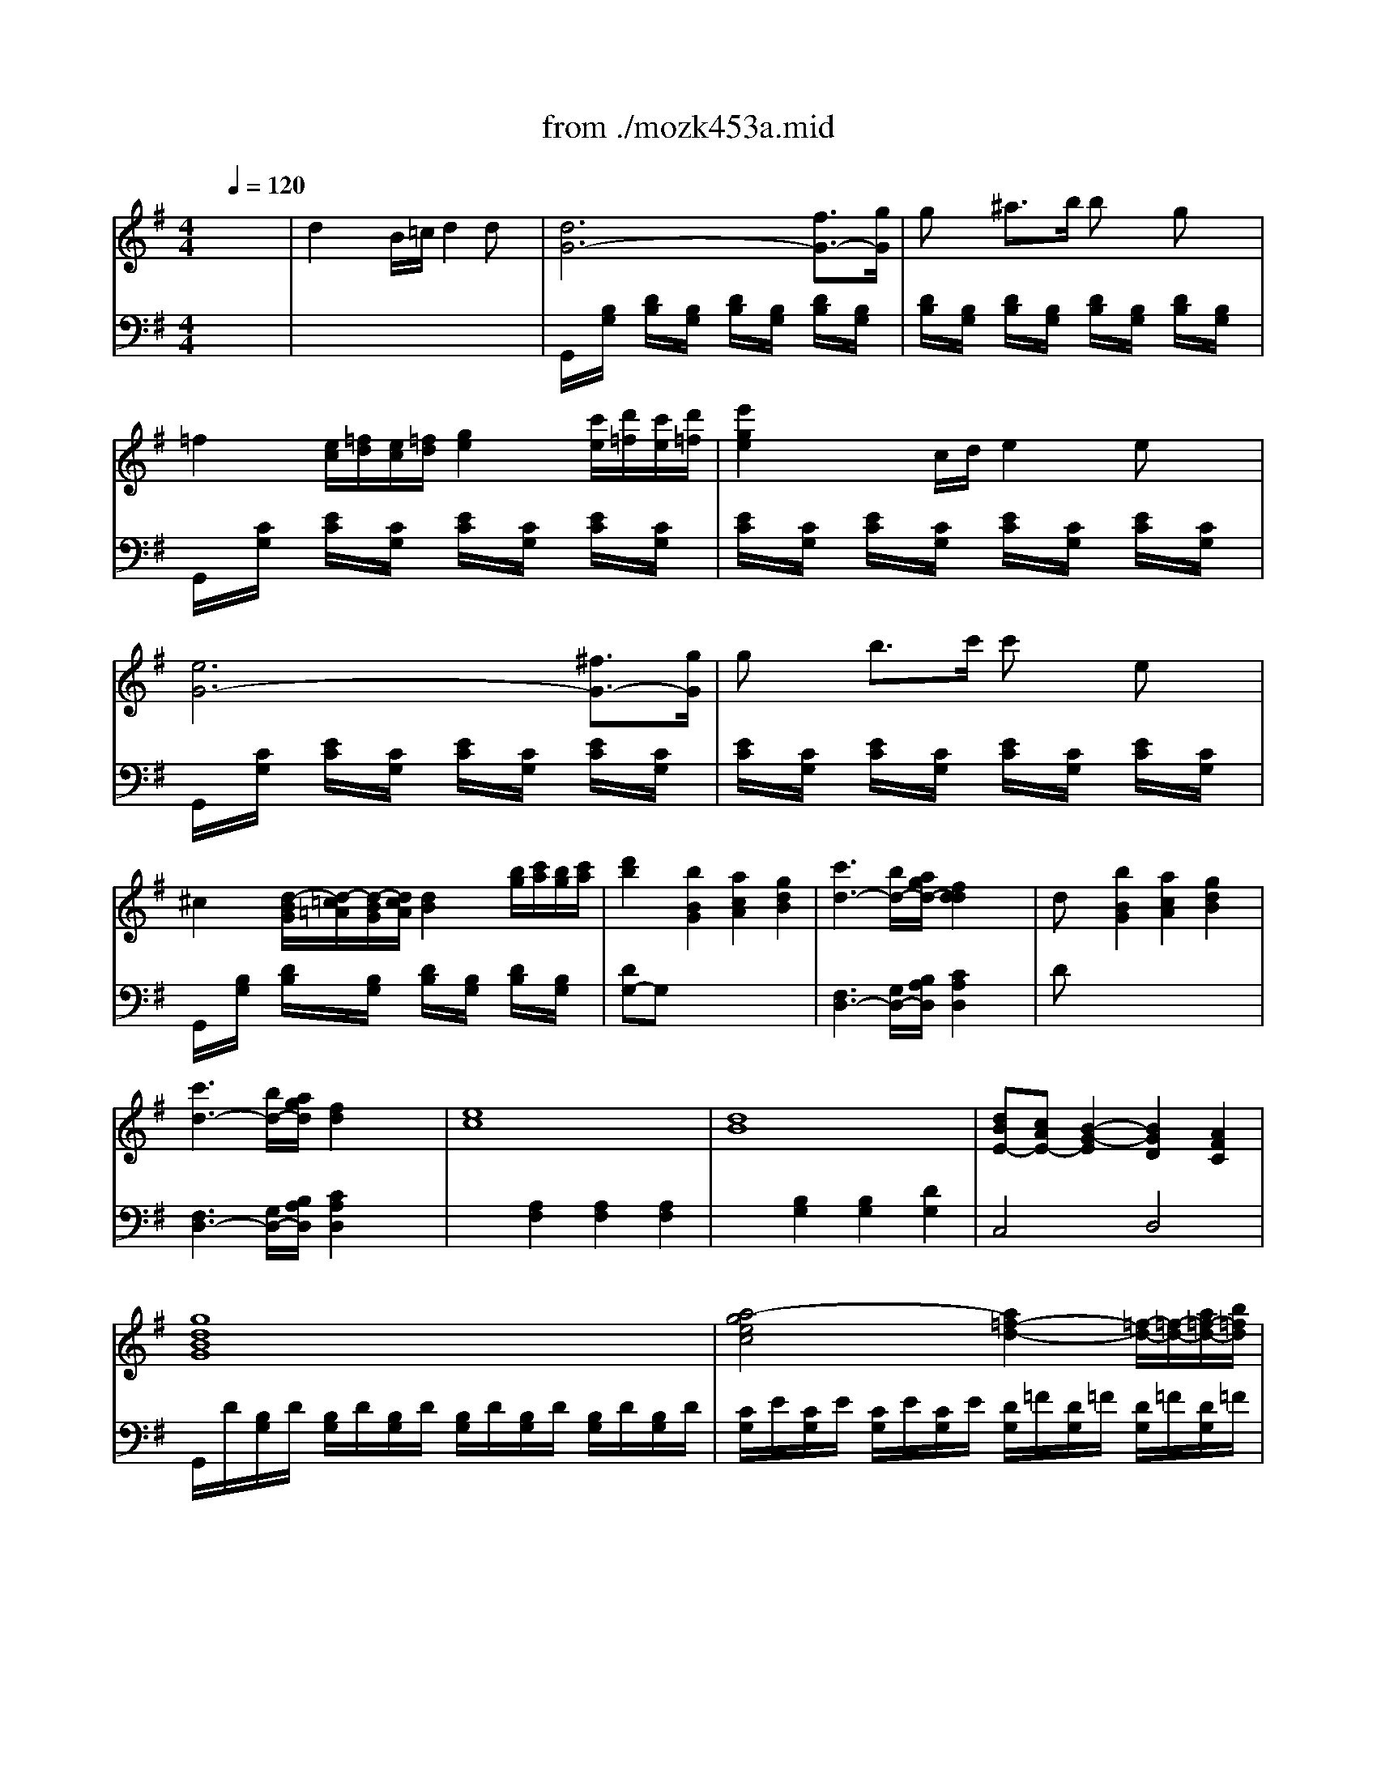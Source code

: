X: 1
T: from ./mozk453a.mid
M: 4/4
L: 1/8
Q:1/4=120
K:G % 1 sharps
V:1
% Mozart - Piano
%%MIDI program 0
x8| \
x8| \
x8| \
x8|
x8| \
x8| \
x8| \
x8|
x8| \
x8| \
x8| \
x8|
x8| \
x8| \
x8| \
x8|
x8| \
x8| \
x8| \
x8|
x8| \
x8| \
x8| \
x8|
x8| \
x8| \
x8| \
x8|
x8| \
x8| \
x8| \
x8|
x8| \
x8| \
x8| \
x8|
x8| \
x8| \
x8| \
x8|
x8| \
x8| \
x8| \
x8|
x8| \
x8| \
x8| \
x8|
x8| \
x8| \
x8| \
x8|
x8| \
x8| \
x8| \
x8|
x8| \
x8| \
x8| \
x8|
x8| \
x8| \
x8| \
x8|
x8| \
x8| \
x8| \
x8|
x8| \
x8| \
x8| \
x8|
x8| \
x8| \
x2 x/2
%%MIDI program 0
D/2E/2F/2 G/2F/2A/2G/2 B/2A/2c/2B/2| \
d2 x/2x/2B/2c/2 d2 dx|
d6 f3/2g/2| \
gx ^a3/2b/2 bx gx| \
=f2 e2 x4| \
e2 x/2x/2c/2d/2 e2 ex|
e6 ^f/2g/2=a/2g/2| \
g/2x3/2 b/2c'/2d'/2c'/2 c'/2x3/2 e/2x3/2| \
g3/2e/2 d2 x4| \
dx [b2d2-] [a2d2-] [g2d2]|
[c'2-a2f2d2] c' (3b/2a/2g/2 f2 x2| \
d/2e/2d/2c/2 d/2^d/2e/2 (3=f^fg (3^ga^ab/2| \
[c'2-=a2f2=d2] c' (3b/2a/2=g/2 f2 x2| \
ex e'2 c'2 a-[ae]|
dx d'2 b2 g-[gd]| \
[dB][cA] [B4G4] [A2F2]| \
[cA][BG] [ec][dB] [d2B2] x2| \
ee'/2^d'/2 e'/2^d'/2e'/2^d'/2 e'/2=d'/2c'/2b/2 a/2g/2f/2e/2|
dd'/2^c'/2 d'/2^c'/2d'/2^c'/2 d'/2=c'/2b/2a/2 g/2f/2e/2d/2| \
e/2f/2g/2f/2 a/2g/2f/2e/2 e/2d/2c/2B/2 d/2c/2B/2A/2| \
G2 x6| \
x8|
x8| \
GA/2B/2 c/2d/2e/2f/2 gg/2x/2 g/2x/2g/2x/2| \
^g<a a4 x/2x/2x/2[b/2a/2]| \
c'/2d'/2e'/2c'/2 a/2b/2c'/2a/2 e/2f/2=g/2e/2 f/2g/2a/2f/2|
x/2g/2b/2a/2 g/2f/2e/2d/2 ^c/2d/2e/2d/2 =c/2B/2A/2G/2| \
x/2a/2c'/2b/2 a/2g/2f/2e/2 ^d/2e/2f/2e/2 ^d/2c/2B/2A/2| \
x/2G/2B/2e/2 g/2e/2a/2f/2 b/2a/2g/2f/2 e/2=d/2^c/2d/2| \
x/2^c/2e/2a/2 ^c'/2a/2d'/2b/2 e'/2d'/2^c'/2b/2 a/2g/2f/2g/2|
x/2F/2A/2d/2 f/2d/2g/2e/2 a/2g/2f/2e/2 d/2=c/2B/2c/2| \
x/2B/2^c/2^d/2 e/2f/2g/2a/2 b/2=c'/2b/2a/2 g/2f/2e/2=d/2| \
x/2A/2^c/2e/2 a/2e/2^c/2A/2 x/2^G/2B/2d/2 ^g/2d/2B/2^G/2| \
x/2A/2^c/2e/2 a/2e/2^c/2A/2 x/2^G/2B/2d/2 ^g/2d/2B/2^G/2|
x/2A/2^c/2e/2 a/2^c/2e/2a/2 ^c'/2e/2a/2^c'/2 e'/2^c'/2e'/2^c'/2| \
a2 x6| \
a-[a-D] [aF][fA] b-[b-^D] [bF][fB]| \
[=g/2E/2]x/2[e/2G/2]x/2 [a2^C2] xx/2x/2 x/2f/2-[f/2=d/2-]d/2|
g/2x/2g/2f/2 ga/2x/2 b/2x/2B fe| \
d2 x/2x/2B/2^c/2 d2 e2| \
fa ge d2 e2| \
fa ge d2 e2|
 (3fga  (3b=c'd'  (3def  (3gab| \
f3g/2f/2 ef/2x/2 g/2x/2^g/2x/2| \
a/2x/2[a-D] [aF][fA] b/2x/2[b-D] [bF][fB]| \
[=g/2E/2]x/2[eG] [a-^C]a xx/2x/2 x/2x/2d|
g/2x/2x/2f/2 ga/2x/2 b/2x/2B fe| \
d2 x/2x/2B/2^c/2 d2 x2| \
xa/2x/2 a/2x/2a/2x/2 x/2x/2a2x| \
xa/2x/2 a/2x/2a/2x/2 x/2x/2a2x|
x/2d'/2a/2f/2 a/2g/2e/2^c/2 d/2e/2f/2d/2 e/2f/2g/2e/2| \
f/2d'/2a/2f/2 a/2g/2e/2^c/2 d/2e/2f/2d/2 e/2f/2g/2e/2| \
=f/2d'/2a/2=f/2 d/2a/2=f/2d/2 A/2=f/2d/2A/2 =F/2d/2A/2=F/2| \
x/2^a/2=f/2d/2 ^A/2=f/2d/2^A/2 =F/2d/2^A/2=F/2 D/2^A/2=F/2D/2|
x/2g/2e/2^A/2 G/2e/2^A/2G/2 E/2^A/2G/2E/2 ^A,/2G/2E/2^A,/2| \
x/2=c'/2=a/2e/2 c/2a/2e/2c/2 A/2e/2c/2A/2 E/2c/2A/2E/2| \
x/2a/2=f/2d/2 A/2=f/2d/2A/2 x/2=f/2d/2^A/2 G/2d/2^A/2G/2| \
x/2g/2e/2^c/2 G/2e/2^c/2G/2 x/2=f/2d/2=A/2 =F/2d/2A/2=F/2|
x/2^d/2^A/2G/2 ^D/2B/2G/2^D/2 x/2=d/2B/2=F/2 D/2B/2=F/2D/2| \
^C/2x/2=A/2x/2 ^c/2x/2e/2x/2 [^g^G][aA] [A/2A,/2]x/2[a/2A/2]x/2| \
x[A/2A,/2]x/2 [^c/2^C/2]x/2[e/2E/2]x/2 [^g^G][aA] [A/2A,/2]x/2[a/2A/2]x/2| \
[A2A,2] x6|
x8| \
x8| \
x8| \
[^f-D][fA] [f-F][f-A] [f-^C][f^A] [f-E][f^A]|
[=gB,][fB] [f-D][fB] x4| \
b2 b4 b2| \
=c'b b2 x4| \
e6 fd|
d^c d/2x/2B/2x/2 B=A B/2x/2G/2x/2| \
GF [G/2B,/2-]B,/2-[E/2B,/2-]B,/2 [EA,-][DA,] [DG,-][^CG,]| \
[D2F,2] x6| \
x4 [gG][fF] [f2F2]|
x8| \
x4 [=c'c][bB] [b2B2]| \
x8| \
x3b/2x/2 ba b/2x/2g/2x/2|
gf [g/2B/2]x/2e/2x/2 [eA]d [dG]^c| \
d/2^c/2e/2d/2 f/2e/2g/2f/2 a/2^g/2a/2^g/2 a/2f/2e/2d/2| \
^c/2e/2d/2f/2 e/2=g/2f/2a/2 g/2f/2g/2f/2 g/2e/2d/2^c/2| \
d/2f/2e/2g/2 f/2a/2g/2b/2 a/2^g/2a/2^g/2 a/2f/2e/2d/2|
^c/2e/2d/2f/2 e/2=g/2f/2a/2 g/2f/2g/2f/2 g/2e/2d/2^c/2| \
d2 a/2f/2e/2d/2 ^c/2d/2e/2d/2 =c/2d/2e/2d/2| \
B2 b/2g/2f/2e/2 ^d/2e/2f/2e/2 ^d/2e/2g/2e/2| \
A/2=d/2f/2a/2 g/2f/2e/2d/2 x/2x/2x/2x/2 x/2x/2d/2e/2|
d2 x/2A/2d/2f/2 a/2-[a/2-D/2][a/2-F/2][a/2A/2] d/2-[d'/2d/2-][a/2d/2-][f/2d/2]| \
g/2-[g/2-G/2][g/2-E/2][g/2^C/2] A,/2-[e/2A,/2-][^c/2A,/2-][A/2A,/2] G2 x/2E/2^C/2A,/2| \
D2 x/2A/2d/2f/2 a/2-[a/2-D/2][a/2-F/2][a/2A/2] d/2-[d'/2d/2-][a/2d/2-][f/2d/2]| \
g/2-[g/2-G/2][g/2-E/2][g/2^C/2] A,/2-[e/2A,/2-][^c/2A,/2-][A/2A,/2] G2 x/2E/2^C/2A,/2|
x/2D/2E/2F/2 G/2A/2B/2^c/2 d/2e/2f/2g/2 ax| \
x/2G/2A/2^A/2 =c/2d/2e/2f/2 g/2=a/2^a/2c'/2 d'x| \
x/2=A/2B/2^c/2 d/2e/2=f/2g/2 a/2=f/2a/2=f/2 d'x| \
x/2^A/2=c/2d/2 ^d/2=f/2g/2=a/2 ^a/2=f/2=d'/2^a/2 =f'x|
x/2^G/2B/2d/2 =f/2d/2^g/2=f/2 b/2^g/2d'/2b/2 =f'x| \
x/2=A/2B/2^c/2 d/2e/2^f/2=g/2 a/2b/2^c'/2d'/2 ^g/2a/2f/2d/2| \
x/2x/2x/2x/2 x/2x/2x/2x/2 x/2x/2x/2x/2 x/2x/2d/2e/2| \
d2 x6|
x8| \
x8| \
x8| \
x8|
x8| \
x8| \
x8| \
x8|
x8| \
x8| \
x8| \
x8|
x/2 (3^A,D=F (3^Ad=f (3^ad'=f'=f'/2x/2=f'/2| \
 (3=f'^d'=c'  (3=a=f^d  (3cA=F ^D/2=D/2x/2C/2| \
x/2 (3^A,D=F (3^Ad=f (3^ad'=f'=f'/2x/2=f'/2| \
 (3=f'^d'c'  (3=a=f^d  (3cA=F ^D/2=D/2x/2C/2|
x/2 (3^A,D=F (3^Ad=f (3^ad'=f'=f'/2x/2=f'/2| \
 (3=f'd'b  (3d'b=f  (3b=fd  (3=fdB| \
 (3d'b^f  (3bfd  (3fdB  (3dBF| \
 (3b^gd  (3^gdB  (3dB^G  (3B^GD|
 (3C=A,C  (3EAc  (3eac'  (3e'e'e'| \
 (3e'd'b  (3^ged  (3B^GE D/2C/2x/2B,/2| \
x/2 (3A,CE (3Ace (3ac'e'e'/2x/2e'/2| \
 (3e'd'b  (3^ged  (3B^GE D/2C/2x/2B,/2|
x/2 (3A,CE (3Ace (3a^c'e'e'/2x/2e'/2| \
 (3e'^c'^a  (3^c'^ae  (3^ae^c  (3e^c^A| \
 (3^c'^a=f  (3^a=f^c  (3=f^c^A  (3^c^A=F| \
 (3=g^c^A  (3^c^AG  (3^c^A^C  (3G^C^A,|
 (3d'^ag  (3^agd  (3gd^A  (3d^AG| \
 (3^age  (3ge^A  (3e^AG  (3^AGE| \
 (3ge^A  (3e^AG  (3^AGE  (3GE^A,| \
B,/2^D/2^F/2^A/2 [B/2^D/2-B,/2-][b/2^D/2-B,/2-][B/2^D/2-B,/2-][b/2^D/2B,/2-] [^c/2E/2-B,/2-][b/2E/2-B,/2-][^c/2E/2-B,/2-][b/2E/2B,/2-] [^d/2F/2-B,/2-][b/2F/2-B,/2-][^d/2F/2-B,/2-][b/2F/2B,/2]|
[e/2G/2-B,/2-][b/2G/2-B,/2-][e/2G/2-B,/2-][b/2G/2B,/2-] [^d/2F/2-B,/2-][b/2F/2-B,/2-][^d/2F/2-B,/2-][b/2F/2B,/2-] [e/2G/2-B,/2-][b/2G/2-B,/2-][e/2G/2-B,/2-][b/2G/2B,/2-] [^c/2E/2-B,/2-][b/2E/2-B,/2-][^c/2E/2-B,/2-][b/2E/2B,/2]| \
[B/2^D/2-B,/2-][^d/2^D/2-B,/2-][f/2^D/2-B,/2-][b/2^D/2-B,/2-] [B/2^D/2-B,/2-][b/2^D/2-B,/2-][B/2^D/2-B,/2-][b/2^D/2B,/2-] [^c/2E/2-B,/2-][b/2E/2-B,/2-][^c/2E/2-B,/2-][b/2E/2B,/2-] [^d/2F/2-B,/2-][b/2F/2-B,/2-][^d/2F/2-B,/2-][b/2F/2B,/2]| \
[e/2G/2-B,/2-][b/2G/2-B,/2-][e/2G/2-B,/2-][b/2G/2B,/2-] [^d/2F/2-B,/2-][b/2F/2-B,/2-][^d/2F/2-B,/2-][b/2F/2B,/2-] [e/2G/2-B,/2-][b/2G/2-B,/2-][e/2G/2-B,/2-][b/2G/2B,/2-] [^c/2E/2-B,/2-][b/2E/2-B,/2-][^c/2E/2-B,/2-][b/2E/2B,/2]| \
[B2^D2B,2] x6|
x8| \
x8| \
x8| \
[=c/2C/2]x/2G/2-[B/2G/2] [c^D][=d/2G/2]x/2 [^d-C][^dG] ^DG|
[c'/2C/2]x/2G/2-[b/2G/2] [c'^D][=d'/2G/2]x/2 [^d'-C][^d'G] ^DG| \
=d/2x/2x/2^c/2 de/2x/2 f2 x2| \
=a/2x/2x/2g/2 a^a/2x/2 =c'2 x2| \
^A/2x/2x/2=A/2 ^Ac/2x/2 ^cd x2|
^a/2x/2x/2=a/2 ^a=c'/2x/2 ^c'd' x2| \
g/2x/2x/2f/2 g^a/2x/2 =ag x2| \
ag =f^d =d^c x2| \
^cd ^f/2x/2a/2x/2 d'=c' [FD]x|
[aGD]^a g/2x/2^d/2x/2 =d^c [GD]x| \
[dFD]f =a/2x/2=c'/2x/2 ^d'=d' [FD]x| \
[c'G^D]^a g/2x/2^d/2x/2 =d^c [G2^D2]| \
[^d=A-F-=D-][dAFD-] [^A2G2D2] [^d=A-F-=D-][dAFD-] [^A2G2D2]|
[^d=A-F-=D-][dAFD] x/2^c/2d/2e/2 f/2e/2g/2f/2 a/2g/2b/2a/2| \
=c'2 x6| \
x8| \
x8|
x8| \
x8| \
x8| \
x8|
x8| \
x8| \
x8| \
x8|
x8| \
d/2e/2d/2^c/2 d/2^d/2e/2 (3=f^fg (3^ga^ab/2| \
=c'3 (3b/2=a/2=g/2 f2 x2| \
ef/2g/2 a/2b/2c'/2 (3=d'e'c' (3ac'ae/2|
de/2f/2 g/2a/2b/2 (3c'd'b (3gbgd/2| \
[d/2A/2-][c/2A/2-][e/2A/2-][c/2A/2] [B4G4] [A2F2]| \
G2 x6| \
x8|
x8| \
x8| \
x8| \
x8|
x8| \
x8| \
x8| \
x8|
x8| \
x8| \
x8| \
x8|
x8| \
xD/2x/2 F/2x/2A/2x/2 ^cd D/2x/2f/2x/2| \
=f^f F/2x/2a/2x/2 ^ga A/2x/2d'/2x/2| \
^c'd' d/2x/2e/2x/2 f/2x/2=g/2x/2 a/2x/2b/2x/2|
=c'/2x/2c'/2x/2 b/2x/2b/2x/2 c'/2x/2c'/2x/2 ^c'/2x/2^c'/2x/2| \
d'-[d'-G] [d'B][bd] e'-[e'-^G] [e'B][be]| \
[=c'/2A/2]x/2[a/2c/2]x/2 [d'2F2] xx/2x/2 [b/2=G/2-=F/2-][G/2-=F/2-][gG=F]| \
[c'/2G/2-E/2-][G/2-E/2-][G/2-E/2-][b/2G/2E/2] c'd'/2x/2 e'/2x/2e [bE-^C-][aE^C]|
[g2A2-D2] [A/2-=C/2-][A/2-C/2-][e/2A/2-C/2-][^f/2A/2C/2] [g2D2B,2] [a2A2D2]| \
[bB-G-][d'BG] [c'A-D-][aAD] [g2G2B,2] [a2A2D2]| \
[bB-G-][d'BG] [c'A-D-][aAD] [g2G2B,2] [a2A2D2]| \
[bB-G-][c'/2B/2-G/2-][B/2-G/2-] [^c'/2B/2-G/2-][B/2-G/2-][d'/2B/2-G/2-][B/2G/2] [^d'A-=C-][e'A-C-] [eA-C-][c'AC]|
[b3G3-=D3-][c'/2G/2-D/2-][b/2G/2D/2] [aFD]A/2x/2 B/2x/2c/2x/2| \
d/2x/2d2B e/2x/2e2B| \
c/2x/2A/2x/2 d2 xx/2x/2 BG| \
c/2x/2x/2B/2 cd/2x/2 e/2x/2E BA|
G2 x/2x/2E/2F/2 G2 x2| \
xd dd x/2x/2d2x| \
xd'/2x/2 d'/2x/2d'/2x/2 x/2x/2d'2x| \
x/2[d'/2B/2-G/2-][b/2B/2G/2]g/2 [f/2A/2-D/2-][c'/2A/2D/2]a/2f/2 [g/2G/2-B,/2-][d/2G/2B,/2]g/2b/2 [a/2A/2-D/2-][f/2A/2D/2]a/2c'/2|
[b/2B/2-G/2-][d'/2B/2G/2]b/2g/2 [f/2A/2-D/2-][c'/2A/2D/2]a/2f/2 [g/2G/2-B,/2-][d/2G/2B,/2]g/2b/2 [a/2A/2-D/2-][f/2A/2D/2]a/2c'/2| \
x/2d'/2^a/2g/2 d/2^a/2g/2d/2 ^A/2g/2d/2^A/2 G/2d/2^A/2G/2| \
x/2^d'/2^a/2g/2 ^d/2^a/2g/2^d/2 ^A/2g/2^d/2^A/2 G/2^d/2^A/2G/2| \
x/2c'/2=a/2^d/2 c/2a/2^d/2c/2 A/2^d/2c/2A/2 ^D/2c/2A/2^D/2|
x/2f'/2=d'/2a/2 =f/2d'/2a/2=f/2 d/2a/2=f/2d/2 A/2=f/2d/2A/2| \
x/2d'/2^a/2g/2 d/2^a/2g/2d/2 x/2c'/2g/2^d/2 c/2g/2^d/2c/2| \
x/2c'/2=a/2^f/2 c/2a/2f/2c/2 x/2^a/2g/2=d/2 ^A/2g/2d/2^A/2| \
x/2^g/2^d/2c/2 ^G/2^d/2c/2^G/2 x/2=g/2e/2^A/2 G/2e/2^A/2G/2|
F[=d/2D/2]x/2 [f/2F/2]x/2[=a/2A/2]x/2 [^c'^c][d'd] [d/2D/2]x/2[d'/2d/2]x/2| \
x[d/2D/2]x/2 [f/2F/2]x/2[a/2A/2]x/2 [^c'^c][d'd] [d/2D/2]x/2[d'/2d/2]x/2| \
[d2D2] x3D/2x/2 F/2x/2A/2x/2| \
^cd D/2x/2d/2x3/2D/2x/2 F/2x/2A/2x/2|
^cd D/2x/2d/2x3/2d/2x/2 g/2x/2b/2x/2| \
b=c' c/2x/2c'/2x3/2c/2x/2 f/2x/2a/2x/2| \
b2 [b4B4] [b2B2]| \
[c'c][bB] [b2B2] x4|
[e'2e2] [e'4e4] [e'2e2]| \
[=f'=f][e'e] [e'2e2] x4| \
a4 ax/2x/2 bg| \
g^f g/2x/2e/2x/2 ed e/2x/2c/2x/2|
cB [c/2E/2-]E/2-[A/2E/2-]E/2 [AD-][GD] [GC-][FC]| \
[G2B,2] x6| \
x4 [c'c][bB] [b2B2]| \
x8|
x4 [=f'=f][e'e] [e'2e2]| \
x8| \
x3e' e'd' [e'A-^F-][c'AF]| \
[c'd-G-][bdG] [c'e-c-C-][aecC] [ad-B-D-][gdBD-] [gc-A-D-][fcAD]|
[g/2B/2-G/2-][f/2B/2-G/2-][a/2B/2-G/2-][g/2B/2G/2] b/2a/2c'/2b/2 d'/2^c'/2d'/2^c'/2 [d'/2B/2-G/2-][b/2B/2-G/2-][a/2B/2-G/2-][g/2B/2G/2]| \
[f/2=c/2-D/2-][a/2c/2-D/2-][g/2c/2-D/2-][b/2c/2D/2] a/2c'/2b/2d'/2 c'/2b/2c'/2b/2 [c'/2c/2-D/2-][a/2c/2-D/2-][g/2c/2-D/2-][f/2c/2D/2]| \
[g/2B/2-G/2-][d/2B/2-G/2-][e/2B/2-G/2-][f/2B/2G/2] g/2a/2b/2c'/2 ^c'/2d'/2e'/2d'/2 [=c'/2B/2-G/2-][b/2B/2-G/2-][a/2B/2-G/2-][g/2B/2G/2]| \
[f/2c/2-D/2-][e/2c/2-D/2-][d/2c/2-D/2-][e/2c/2D/2] f/2g/2a/2b/2 c'/2d'/2c'/2b/2 [c'/2c/2-D/2-][a/2c/2-D/2-][g/2c/2-D/2-][f/2c/2D/2]|
[g2B2G2] d'/2b/2a/2g/2 f/2g/2a/2g/2 [f/2G/2-B,/2-][g/2G/2-B,/2-][a/2G/2-B,/2-][g/2G/2B,/2]| \
[e2G2C2] e'/2c'/2b/2a/2 g/2a/2b/2a/2 [g/2E/2-C/2-][a/2E/2-C/2-][c'/2E/2-C/2-][a/2E/2C/2]| \
[c'/2G/2-B,/2-][d'/2G/2-B,/2-][e'/2G/2-B,/2-][d'/2G/2-B,/2] [c'/2G/2-E/2-][b/2G/2-E/2-][a/2G/2-E/2-][g/2G/2-E/2] [G/2-C/2-][G/2-C/2-][G/2-C/2-][G/2C/2] [F/2-D/2-][F/2-D/2-][g/2F/2-D/2-][a/2F/2D/2]| \
g2 x/2G/2B/2d/2 g2 G/2-[g/2G/2-][b/2G/2-][d'/2G/2]|
c'/2-[c'/2-c/2][c'/2-A/2][c'/2F/2] D/2-[a/2D/2-][f/2D/2-][d/2D/2] c2 x/2A/2F/2D/2| \
G2 x/2G/2B/2d/2 g2 G/2-[g/2G/2-][b/2G/2-][d'/2G/2]| \
c'/2-[c'/2-c/2][c'/2-A/2][c'/2F/2] D/2-[a/2D/2-][f/2D/2-][d/2D/2] c2 x/2A/2F/2D/2| \
G2 x/2B/2d/2g/2 b2 x/2d'/2b/2g/2|
e2 x/2E/2G/2c/2 e/2-[e/2-C/2][e/2-E/2][e/2A/2] c/2-[e'/2c/2-][c'/2c/2-][a/2c/2]| \
[d/2-D/2][d/2B/2][e/2G/2G/2][f/2B/2] [g/2D/2][a/2B/2][b/2G/2][c'/2B/2] [d'/2D/2][^c'/2B/2][d'/2G/2][^c'/2B/2] [d'/2D/2][b/2B/2][a/2G/2][g/2B/2]| \
D/2=c/2F/2c/2 D/2c/2F/2c/2 D/2c/2F/2c/2 D/2c/2[g/2F/2]a/2| \
[g2^A2^D2] x6|
x8| \
x8| \
x8| \
x8|
x8| \
x8| \
x8| \
x8|
=d2 x/2x/2x/2c/2 dx dx| \
d2 x/2x/2x/2f/2 gx gx| \
[g-D][g-B] [g-G][g-B] [g-D][gB] [b-G][b/2B/2-][g/2B/2]| \
[f/2D/2-]D/2[=a/2c/2-]c/2 [c'-A][c'-c] [c'-D][c'c] [a-A][a/2c/2-][g/2c/2]|
[g/2D/2-]D/2[b/2B/2-]B/2 [d'-G][d'B] [c'D][^c'/2B/2-][d'/2B/2] [=c'/2G/2-][b/2G/2][a/2B/2-][g/2B/2]| \
[f/2D/2-][a/2D/2][c'/2c/2-][a/2c/2] [e'-A][e'c] [e'D][d'/2c/2-][c'/2c/2] [b/2A/2-][a/2A/2][g/2c/2-][f/2c/2]| \
[a-E][aB] [g-G][gB] [gE]a/2b/2 a/2g/2f/2e/2| \
[d2G2-A,2-] [G/2-A,/2-][G/2-A,/2-][G/2-A,/2-][d/2G/2-A,/2-] [eG-A,-][G-A,-] [eG-A,-][GA,]|
[e2A,2-] [C/2-A,/2-][C/2-A,/2-][C/2-A,/2-][E/2C/2-A,/2-] [gECA,-]A,- [gEA,-]A,| \
[g2E2A,2-] [E/2-A,/2-][E/2-A,/2-][E/2A,/2-][a/2F/2A,/2-] [b/2-^c/2-G/2A,/2-][b/2^c/2A,/2-]A, [b/2-^c/2-G/2A,/2-][b/2^c/2A,/2]x| \
[b4^c4-G4A,4-] [a2^c2-F2A,2-] [g2^c2E2A,2]| \
[g4=c4D4A,4] [f/2c/2-D/2-A,/2-][a/2c/2D/2A,/2]g/2b/2 a/2c'/2b/2d'/2|
c'/2d'/2b/2c'/2 a/2b/2g/2a/2 f/2g/2e/2f/2 d/2e/2^c/2d/2| \
=c/2d/2B/2c/2 A/2B/2G/2A/2 F/2G/2E/2F/2 D/2E/2^C/2D/2| \
 (3=CA,C  (3EAe  (3ac'e'  (3e'e'e'| \
e'2 d'2 ^c'2 =c'2|
c'b/2c'/2 a/2c'/2g/2c'/2 f/2a/2e/2a/2 d/2a/2c/2a/2| \
B2 B4 B2| \
cB B2 x4| \
c'b b2 x4|
CB, B,2 [=f=F-][e=FE-] [e-E-E][eE]| \
^A=A A2 [^d'^d][=d'd] [d'2d2]| \
AG G2 [d'd][c'c] [c'2c2]| \
x2 [c'2^f2^d2c2] x2 [c'2g2^d2c2]|
xA c'2 c'/2=d'/2e'/2^g/2 a/2b/2c'/2e/2| \
f/2=g/2a/2^c/2 d/2^d/2e/2=d/2 =c/2B/2A/2G/2 F/2E/2D/2C/2| \
B,/2x/2G,/2B,/2 A,/2C/2B,/2D/2 C/2x/2A,/2C/2 B,/2D/2C/2E/2| \
D/2x/2B,/2D/2 C/2E/2D/2=F/2 E/2G/2^F/2A/2 G/2B/2A/2c/2|
B/2G/2d/2B/2 g/2d/2b/2g/2 d'/2x/2d'/2x/2 [d'/2A/2-D/2-][A/2-D/2-][d'/2A/2-D/2-][A/2D/2]| \
[B/2G/2]x/2[d/2B/2]x/2 [c/2A/2]x/2[A/2D/2]x/2 [G/2-B,/2-][G/2-B,/2-][G/2-B,/2-][G/2B,/2] [A/2-D/2-][A/2-D/2-][A/2-D/2-][A/2D/2]| \
[B/2G/2]x/2[d/2B/2]x/2 [c/2A/2]x/2[A/2D/2]x/2 [G/2-B,/2-][G/2-B,/2-][G/2-B,/2-][G/2B,/2] [A/2-D/2-][A/2-D/2-][^c'/2A/2-D/2-][d'/2A/2D/2]| \
[d'/2B/2-G/2-][b/2B/2-G/2-][f/2B/2-G/2-][g/2B/2G/2] b/2g/2^c/2d/2 g/2d/2^A/2B/2 d/2B/2F/2G/2|
B/2G/2^C/2D/2 G/2D/2^A,/2B,/2 D/2B,/2F,/2G,/2 x2| \
x6 x3/2=C/2| \
D/2E/2F/2G/2 D/2B/2G/2d/2 B/2g/2d/2b/2 g/2d'g/2| \
^g/2=a/2b/2a/2 ^g/2a/2c'/2a/2 ^g/2a/2b/2a/2 ^g/2a/2c'/2a/2|
=g/2a/2>b/2x/2 x/2x/2x/2x/2 x/2x/2x/2x/2 x/2x/2x/2x/2| \
[c/2-F/2-D/2-][c/2-F/2-D/2-][c/2-F/2-D/2-][c/2-F/2-D/2-] [c/2-F/2-D/2-][c/2-F/2-D/2-][c/2-F/2-D/2-][c/2-F/2-D/2-] [c/2-F/2-D/2-][c/2-F/2-D/2-][c/2-F/2-D/2-][c/2-F/2-D/2-] [c/2-F/2-D/2-][c/2-F/2-D/2-][g/2c/2-F/2-D/2-][a/2c/2F/2D/2]| \
[g2B2G2] 
V:2
% Concerto  #17
%%MIDI program 0
x8| \
x8| \
x8| \
x8|
x8| \
x8| \
x8| \
x8|
x8| \
x8| \
x8| \
x8|
x8| \
x8| \
x8| \
x8|
x8| \
x8| \
x8| \
x8|
x8| \
x8| \
x8| \
x8|
x8| \
x8| \
x8| \
x8|
x8| \
x8| \
x8| \
x8|
x8| \
x8| \
x8| \
x8|
x8| \
x8| \
x8| \
x8|
x8| \
x8| \
x8| \
x8|
x8| \
x8| \
x8| \
x8|
x8| \
x8| \
x8| \
x8|
x8| \
x8| \
x8| \
x8|
x8| \
x8| \
x8| \
x8|
x8| \
x8| \
x8| \
x8|
x8| \
x8| \
x8| \
x8|
x8| \
x8| \
x8| \
x8|
x8| \
x8| \
x8| \
x8|
%%MIDI program 0
G,D B,D G,D B,D| \
G,D B,D G,D B,D| \
G,E CE G,E CE| \
G,E CE G,E CE|
G,E CE G,E CE| \
G,E CE G,E CE| \
G,D B,D G,D B,D| \
G,x [D,2B,,2] [E,2C,2] [F,2D,2]|
[C4A,4F,4D,4] [C2A,2F,2D,2] x2| \
x8| \
[C4A,4F,4D,4] [C2A,2F,2D,2] x2| \
x2 [A,2F,2] [A,2F,2] [A,2F,2]|
x2 [B,2G,2] [B,2G,2] [B,2G,2]| \
C,4 D,4| \
G,,2 x6| \
[C8A,8F,8]|
[B,8G,8]| \
C,4 D,4| \
G,,2 x6| \
x8|
x8| \
G,/2D/2B,/2D/2 G,/2D/2B,/2D/2 G,/2D/2B,/2D/2 G,/2G/2B,/2G/2| \
G,/2F/2C/2F/2 G,/2F/2C/2F/2 G,/2F/2C/2F/2 G,/2=F/2D/2=F/2| \
G,/2E/2C/2E/2 G,/2E/2C/2E/2 G,/2C/2A,/2>C/2 G,/2C/2A,/2C/2|
[B,8G,8]| \
[D8^C8A,8^F,8]| \
[E8B,8G,8E,8]| \
[G8E8^C8A,8]|
[D8A,8F,8D,8]| \
[E8B,8G,8]| \
[E4^C4A,4] [E4D4B,4]| \
[E4^C4A,4] [E4D4B,4]|
[E2^C2A,2] x6| \
x8| \
x8| \
x6 [D2=C2]|
[D2B,2] x4 [B,2^G,2]| \
[E2-A,2] [E2=G,2] [A,2F,2] [E2A,2]| \
[F2D2] [E2A,2] [D2F,2] [E2A,2]| \
[F2D2] [E2A,2] [D2F,2] [E2A,2]|
[F2D2] x2 [G2D2B,2] x2| \
[D4A,4] [^C2A,2] x2| \
x8| \
x6 [D2=C2]|
[D2B,2] x4 [B,2^G,2]| \
[E2-A,2] [E2=G,2] [A,2F,2] x2| \
x8| \
x8|
Dx A,x F,x A,x| \
Dx A,x F,x A,x| \
[D8D,8]| \
[G,8G,,8]|
C,8| \
[=F,,8=F,,,8]| \
[^A,,2^A,,,2] x2 [E,2E,,2] x2| \
[=A,,2A,,,2] x2 [D,2D,,2] x2|
[G,2G,,2] x2 [^G,2^G,,2] x2| \
A,,/2x/2A,/2x/2 ^C/2x/2E/2x4x/2| \
x8| \
x8|
x8| \
x8| \
x8| \
x8|
x4 A,^D B,^D| \
=G,E B,E ^F,^D A,^D| \
E,E G,E =D,^G, E,^G,| \
^C,A, E,A, B,,^G, E,^G,|
[A,2A,,2] x4 [E,2^C,2]| \
[A,2D,2] [=G,2G,,2] [F,2A,,2-] [E,2A,,2]| \
D,4 x4| \
x4 [^D4B,4A,4]|
x8| \
x4 [^G,4E,4=D,4]| \
x8| \
x6 [E2^C2]|
[F2D2] [=G2G,2] [F2A,2-] [E2A,2]| \
[F2D2] x4 [F2D2]| \
[G2A,2] x4 [G2A,2]| \
[F2D2] x4 [F2D2]|
[G2A,2] x4 [G2A,2]| \
[F2D2] x4 [D2A,2F,2]| \
[D2B,2G,2] x4 [E2B,2G,2]| \
[F2D2A,2] [D2-B,2] [D2G,2] [^C2A,2]|
x/2D,/2F,/2A,/2 D2 x4| \
x4 x/2G,/2E,/2^C,/2 A,,2| \
x/2D,/2F,/2A,/2 D2 x4| \
x4 x/2G,/2E,/2^C,/2 A,,2|
[D,2D,,2] x4 xF,| \
G,2 x4 xG,| \
A,2 x4 xA,| \
^A,2 x4 x^A,|
B,2 x4 xB,| \
=A,/2F/2D/2F/2 A,/2F/2D/2F/2 A,/2F/2D/2F/2 A,/2F/2D/2F/2| \
A,/2G/2^C/2G/2 A,/2G/2^C/2G/2 A,/2G/2^C/2G/2 A,/2G/2^C/2G/2| \
[F2D2] x6|
x8| \
x8| \
x8| \
x8|
x8| \
x8| \
x8| \
x8|
x8| \
x8| \
x8| \
x8|
[^A,,8^A,,,8]| \
=A,,8| \
[^A,,8^A,,,8]| \
[=A,,8A,,,8]|
[^A,,4^A,,,4] [^G,4^G,,4]| \
[=G,8G,,8]| \
[F,8F,,8]| \
[E,8E,,8]|
[=A,,8A,,,8]| \
[^G,,8^G,,,8]| \
[A,,8A,,,8]| \
[^G,,8^G,,,8]|
[A,,4A,,,4] [=G,4G,,4]| \
[F,8F,,8]| \
[=F,8=F,,8]| \
[^D,8^D,,8]|
[=D,8D,,8]| \
[^C,8^C,,8]| \
[=C,8C,,8]| \
[B,,2B,,,2] x6|
x8| \
x8| \
x8| \
x8|
x8| \
x8| \
x8| \
x8|
x8| \
^F,D A,D F,D A,D| \
F,D A,D F,D A,D| \
G,D ^A,D G,D ^A,D|
G,D ^A,D G,D ^A,D| \
^D,^C G,^C ^D,^C G,^C| \
^D,^A, G,^A, ^D,=A, G,A,| \
[F,2=D,2] x6|
x8| \
x8| \
x8| \
x8|
x8| \
x8| \
x8| \
x8|
x8| \
x8| \
x8| \
x8|
x8| \
x8| \
x8| \
x8|
x8| \
x8| \
[=C4A,4F,4D,4] [C2A,2F,2D,2] x2| \
[C8A,8F,8]|
[B,8G,8]| \
C,4 D,4| \
[G,2G,,2] x6| \
x8|
x8| \
x8| \
x8| \
x8|
x8| \
x8| \
x8| \
x8|
x8| \
x8| \
x8| \
x8|
x8| \
x8| \
x8| \
x8|
x8| \
x8| \
x8| \
x8|
x8| \
x8| \
x8| \
x8|
x8| \
xG, B,D x^G, B,E| \
A,C F,2 x2 [=G,2=F,2]| \
[G,4E,4] x2 [E,2^C,2]|
[A,2-D,2] [A,2=C,2] [D,2B,,2] x2| \
x8| \
x8| \
x8|
x8| \
[G,8G,,8]| \
[C,8C,,8]| \
[=F,,8=F,,,8]|
[^A,,8^A,,,8]| \
[^D,4^D,,4] [=A,4A,,4]| \
[=D,4D,,4] [G,4G,,4]| \
[C,4C,,4] [^C,4^C,,4]|
[D,D,,]x6x| \
x8| \
x8| \
x8|
x8| \
x8| \
G,D B,D ^F,^D A,^D| \
E,E G,E =D,^G, E,^G,|
=C,A, E,A, B,,^G, D,^G,| \
A,,A, C,A, =G,^C A,^C| \
F,D A,D E,^C A,^C| \
[D4D,4] x2 [A,2F,2]|
[D2G,2] [=C2C,2] [B,2D,2-] [A,2D,2]| \
[G,2G,,2] x6| \
x4 [^G,4E,4D,4]| \
x8|
x4 [^C4A,4=G,4]| \
x8| \
x8| \
x8|
x8| \
x8| \
x8| \
x8|
x8| \
x8| \
x8| \
x/2G,,/2B,,/2D,/2 G,2 x/2G,/2B,/2D/2 x2|
x4 x/2=C/2A,/2F,/2 D,2| \
x/2G,,/2B,,/2D,/2 G,2 x/2G,/2B,/2D/2 x2| \
x4 x/2C/2A,/2F,/2 D,2| \
x/2G,,/2B,,/2D,/2 G,2 x/2G,/2B,/2D/2 G2|
x/2C,/2E,/2G,/2 C2 x4| \
x8| \
x8| \
x8|
x8| \
x8| \
x8| \
x8|
x8| \
x8| \
x8| \
x8|
x8| \
x8| \
x8| \
x8|
x8| \
x8| \
x8| \
x8|
x8| \
x8| \
x8| \
x8|
x8| \
C/2x/2B,/2x/2 A,/2x/2G,/2x/2 F,/2x/2E,/2x/2 D,/2x/2^C,/2x/2| \
=C,2 B,,2 A,,2 G,,2| \
F,,8|
F,8| \
G,D B,D F,^D A,^D| \
E,E G,E ^D,A, F,A,| \
E,B, G,B, ^D,A, F,A,|
E,G, F,G, =D,^G, E,=G,| \
^C,G, E,G, =C,F, D,F,| \
B,,=F, D,=F, ^A,,E, C,E,| \
=A,,^D, C,^D, G,,^D, C,^D,|
[=D,8A,,8^F,,8]| \
x3E/2D/2 C/2B,/2A,/2G,/2 F,/2E,/2D,/2C,/2| \
B,,/2x/2[G,,/2G,,,/2]x/2 [A,,/2A,,,/2]x/2[B,,/2B,,,/2]x/2 [C,/2C,,/2]x/2[A,,/2A,,,/2]x/2 [B,,/2B,,,/2]x/2[C,/2C,,/2]x/2| \
[D,/2D,,/2]x/2[B,,/2B,,,/2]x/2 [C,/2C,,/2]x/2[D,/2D,,/2]x/2 [E,/2E,,/2]x/2[F,/2F,,/2]x/2 [G,/2G,,/2]x/2[A,/2A,,/2]x/2|
[B,2B,,2] x6| \
x8| \
x8| \
x6 D/2B,/2F,/2G,/2|
B,/2G,/2^C,/2D,/2 G,/2D,/2^A,,/2B,,/2 D,/2B,,/2F,,/2G,,/2 [B,/2B,,/2]x/2[^C,/2^C,,/2]x/2| \
[D,4D,,4] D,E,/2F,/2 G,/2=A,/2B,/2
V:3
% K453 -a-Allegro
%%MIDI program 48
x8| \
%%MIDI program 48
d2 x/2x/2B/2=c/2 d2 dx| \
[d6G6-] [f3/2G3/2-][g/2G/2]| \
gx ^a3/2b/2 bx gx|
=f2 [e/2c/2][=f/2d/2][e/2c/2][=f/2d/2] [g2e2] [c'/2e/2][d'/2=f/2][c'/2e/2][d'/2=f/2]| \
[e'2g2e2] x/2x/2c/2d/2 e2 ex| \
[e6G6-] [^f3/2G3/2-][g/2G/2]| \
gx b3/2c'/2 c'x ex|
^c2 [d/2-B/2G/2][d/2-=c/2=A/2][d/2-B/2G/2][d/2c/2A/2] [d2B2] [b/2g/2][c'/2a/2][b/2g/2][c'/2a/2]| \
[d'2b2] [b2B2G2] [a2c2A2] [g2d2B2]| \
[c'3d3-][b/2d/2-][a/2g/2d/2-] [f2d2d2] x2| \
dx [b2B2G2] [a2c2A2] [g2d2B2]|
[c'3d3-][b/2d/2-][a/2g/2d/2] [f2d2] x2| \
[e8c8]| \
[d8B8]| \
[dBE-][cAE-] [B2-G2-E2] [B2G2D2] [A2F2C2]|
[g8d8B8G8]| \
[a4-g4e4c4] [a2=f2-d2-] [=f/2-d/2-][=f/2-d/2-][a/2=f/2-d/2-][b/2=f/2d/2]| \
[c'/2e/2-c/2-][e/2-c/2-][a/2e/2-c/2-][e/2-c/2-] [e2e2c2] [ec-A-][gc-A-] [^fc-A-][acA]| \
[g4-B4G4] [g4d4B4]|
[^g/2e/2-c/2-][a3/2e3/2-c3/2-] [a2-e2c2] [a2=f2-d2-] [=f/2-d/2-][=f/2-d/2-][a/2=f/2-d/2-][b/2=f/2d/2]| \
[c'/2e/2-c/2-][e/2-c/2-][a/2e/2-c/2-][e/2-c/2-] [e2e2c2] [ec-A-][=gc-A-] [^fc-A-][acA]| \
[g/2B/2-][a/2B/2-][b/2B/2-][a/2B/2] g/2f/2e/2d/2 c/2B/2A/2B/2 c/2d/2e/2f/2| \
g/2a/2b/2a/2 g/2f/2e/2d/2 c/2B/2A/2B/2 c/2d/2e/2f/2|
g/2a/2b/2a/2 g/2f/2e/2d/2 e'/2d'/2c'/2b/2 a/2g/2f/2e/2| \
d2 xd c'2- [c'c-][b/2c/2-]c/2-| \
[ac]x [gB]x [fc]x B/2-B/2-[f/2B/2-][g/2B/2]| \
[a/2f/2A/2-]A/2-[d/2A/2-]A/2 c'3b/2x/2 [a/2d/2-c/2-][d/2-c/2-][g/2d/2-c/2-][d/2-c/2-]|
[fd-c-][dc] [gdB]x [adA]x [bdB]x| \
[adA]d/2x/2 f/2x/2a/2x/2 ^c'd' d/2x/2d'/2x/2| \
dd/2x/2 f/2x/2a/2x/2 ^c'd' d/2x/2d'/2x/2| \
d2 x6|
D8| \
[dGD]d/2x/2 g/2x/2b/2x/2 ^c'd' d/2x/2d'/2x/2| \
[f=cF]c/2x/2 f/2x/2a/2x/2 bc' c/2x/2c'/2x/2| \
[b2g2d2B2] B2- [B2A2-^D2-] [B2A2^D2]|
[cG-E-][BG-E-] [B2G2E2] [^G2-E2-] [B2^G2E2]| \
[e2A2-E2-] [e2-A2E2] [e2^G2-=D2-] [e2^G2D2]| \
[=fc-A-][ec-A-] [e2c2A2] [^c4A4]| \
[a4-d4A4] [a2^c2-A2-] [b^c-A-][=g^cA]|
[g^cA-][^fdA] [g/2e/2]x/2[e/2=c/2]x/2 [ec][dB] [e/2c/2A/2-]A/2-[c/2A/2-E/2]A/2| \
[cE][BD] [c/2E/2]x/2[A/2C/2]x/2 [AC][GB,] [GB,][FA,]| \
[b6B6] [b2B2]| \
[c'c][bB] [b2B2] cB B2|
[e'6e6] [e'2e2]| \
[=f'=f][e'e] [e'2e2] =fe e2| \
[a6A6] bg| \
[g^cA][^fd] [g/2e/2]x/2[e/2=c/2]x/2 [ec][dB] [e/2c/2]x/2[c/2A/2]x/2|
[cA][BG] [e/2c/2]x/2[c/2A/2]x/2 [cA][BG] [c/2A/2]x/2[A/2F/2]x/2| \
Gx ^Ax ^dx gx| \
[^a2^g2=f2^A2] x/2x/2x/2x/2 x/2x/2x/2x/2 x/2x/2=G/2^G/2| \
=Gx ^Ax ^dx gx|
[^a2^g2=f2^A2] x/2x/2x/2x/2 x/2x/2x/2x/2 x/2x/2=G/2^G/2| \
[=G2-G2] [^A3/2G3/2-][^A/2G/2] [^d3/2^A3/2-][^d/2^A/2-] [g3/2^A3/2-][g/2^A/2]| \
[^a2e2^c2] [^c3/2-^A3/2-G3/2^C3/2][^c/2-^A/2-G/2^C/2] [^c3/2-^A3/2-G3/2^C3/2][^c/2-^A/2-G/2^C/2] [^c3/2-^A3/2-G3/2^C3/2][^c/2^A/2G/2^C/2]| \
[=d2B2G2D2] [b2g2d2B2] x2 [g2e2B2G2]|
x2 [=c'2=a2e2c2] x2 [^f2d2c2A2]| \
[g2d2B2G2] x6| \
[^G8=F8D8B,8]| \
[A4^F4D4C4] x2 [B2=G2D2B,2]|
[cE]d/2e/2 d/2c/2B/2A/2 [G2D2] [F2D2]| \
[G2-D2B,2] G6| \
[f4B4-^G4-=F4] [e2B2-^G2-E2] [d2B2^G2D2]| \
[c^F-D-C-][BF-D-C-] [AF-D-C-][=GFDC] [A2F2D2C2] [B2G2=F2D2]|
[cGE]d/2e/2 d/2c/2B/2A/2 [G2D2] [^F2D2]| \
d3B/2G/2 g3e/2^c/2| \
d3B/2G/2 A3F/2D/2| \
[d/2G/2D/2]x/2d2B/2G/2 [g/2^c/2^A/2G/2]x/2g2e/2=c/2|
[d/2B/2G/2]x/2d2B/2G/2 [c/2=A/2F/2]x/2c2A/2F/2| \
Gx/2d/2 [d'4b4d4] [c'afc]x| \
[bgB]x [c'aec]x3 [afdc]x| \
[gB]x/2d/2 [d'4b4d4] [c'afc]x|
[bgB]x [c'aec]x3 [afdc]x| \
[g2d2B2] x2 [g2d2B2G2] x2| \
[g4d4B4G4] x4| \
x8|
x8| \
x8| \
x2 
K:C % 0 sharps
[e/2c/2][f/2d/2][e/2c/2][f/2d/2] [ge]x [c'/2e/2][d'/2f/2][c'/2e/2][d'/2f/2]| \
[e'2g2] x6|
x8| \
x8| \
x2 
K:G % 1 sharps
[B/2G/2][c/2A/2][B/2G/2][c/2A/2] [dB]x [b/2g/2][c'/2a/2][b/2g/2][c'/2a/2]| \
[d'2b2] x6|
[d'4a4f4d4] [d'2a2f2d2] x2| \
dx [b2B2G2] [a2c2A2] [g2d2B2]| \
[d'4a4f4d4] [d'2a2f2d2] x2| \
[e8c8A8]|
[d6-B6-B6] [d2B2D2]| \
[dBE-][cAE-] [B2-G2-E2] [B2G2D2-] [A2F2D2]| \
[dB][BG] [ec][dB] [dB][BG] [cA][dB]| \
[e'8c'8e8]|
[d'8b8d8]| \
[d'bd][c'ac] [b4g4B4] [a2f2A2]| \
[g8G8]| \
[A6G6-] [c/2G/2-][B/2G/2-][A/2G/2-][B/2G/2]|
c/2x/2A/2x/2 E2 EG FA| \
[G8B,8]| \
[^G/2F/2-C/2-][A3/2F3/2-C3/2-] [A4F4C4] [c/2F/2-D/2-][B/2F/2-D/2-][A/2F/2-D/2-][B/2F/2D/2]| \
[c/2E/2-C/2-][E/2-C/2-][A/2E/2-C/2-][E/2-C/2-] [E2E2C2] [EC-A,-][=GC-A,-] [FC-A,-][ACA,]|
[G2D2B,2] [d/2B/2]x3/2 [b2d2] [gB]x| \
[A2D2A,2] [d/2A/2]x3/2 [c'2a2] [af]x| \
[G2E2B,2] [B/2G/2]x3/2 [b2g2] [ge]x| \
[c2G2E2] [c/2A/2]x3/2 [e'2g2] [ge]x|
[d2F2D2] [f/2d/2]x3/2 [c'2a2] [cA]x| \
[B2G2E2] [B/2G/2]x3/2 [b2e2] [eB]x| \
E2- [^c2E2-] [d2E2-] [^G2E2-]| \
[A2E2-E2-] [^c2E2-E2] [d2E2-] [^G2E2]|
[A2E2^C2] x6| \
A,-[A,-A,] [B,A,-][^CA,] [DB,A,-][E^CA,-] [FDA,][=GEG,]| \
[A2F2] x6| \
x8|
x8| \
x8| \
x8| \
x8|
x8| \
x8| \
[A2F2D2] x2 [B2F2^D2] x2| \
[G2E2B,2] [A2E2A,2] x2 [F2=D2A,2]|
[G2D2B,2] x4 B2| \
[d2A2-] [^c2A2] [d2A2] [e2^c2]| \
[fd][af] [ge][e=c] d2 [e2^c2]| \
[fd][af] [ge][e=c] d2 [e2^c2]|
[a-d][a-f] [a-ge][a-e^c] [a2-d2] [a2e2^c2]| \
[a-d][a-f] [a-ge][a-e^c] [a2-d2] [a2e2^c2]| \
x=f ag =fe d=c| \
^A-[^a^A-] [d'^A-][c'^A-] [^a^A-][=a^A-] [g^A-][=f^A]|
[e-eB][e-e] [ge-][=fe-] [e-e][e-d] [e-c][e^A]| \
e=a c'^a =ag =fe| \
d4 [g4d4]| \
[a2-g2-^c2] [a2g2e2] [=f2-d2] [=f2A2]|
[^d4^A4] [=d4=F4]| \
[^c2=A2-E2] A4- [=f2d2A2]| \
[e2^c2A2-] A4- [=f2d2A2]| \
[e2^c2A2] x6|
x8| \
a-[a/2-A/2]a/2- [a/2-d/2]a/2-[a/2-^f/2]a/2- [a-^g][a-a] [a/2-A/2]a/2-[a/2-a/2]a/2-| \
a-[a/2-=G/2]a/2- [a/2-^c/2]a/2-[a/2-e/2]a/2- [a-f][a-g] [a/2-G/2]a/2-[a/2-g/2]a/2-| \
[a2-a2f2] a2 [^A2E2^C2] x2|
[B2D2] x2 [B2^D2] x2| \
[B2E2] x2 [^d2=A2] x2| \
[e2G2] x2 [^G2E2] x2| \
[A2E2] x2 [B2^G2] x2|
[^c2A2] x6| \
x8| \
[f6F6] [f2F2]| \
[=gG][fF] [f2F2] x4|
[b6B6] [b2B2]| \
[=c'c][bB] [b2B2] x4| \
[e'6e6] [f'f][=d'd]| \
[d'd][^c'^c] [d'/2d/2]x/2[b/2B/2]x/2 [bB][aA] x2|
x2 [e'ge]x [d'fd]x [^c'e^c]x| \
[d'2f2d2] x4 [d2F2D2]| \
[^c2G2E2] x4 [^c2G2E2]| \
[dF]x [f2d2] [af]x [d2F2D2]|
[^cGE]x [e2^c2] [ge]x [^c2G2E2]| \
[d2F2] x4 [=c2A2D2]| \
[B2G2D2] x4 [g2e2B2]| \
[f2-d2-A2] [f2d2F2] [e2d2G2] [e-^c-A][e^cG]|
[d3/2A3/2-F3/2-][f/2A/2-F/2-] [a4A4-F4-] [d'2A2F2]| \
[^c'3/2G3/2-E3/2-][a/2G/2-E/2-] [g4G4-E4-] [eG-E-][^cGE]| \
[d3/2-A3/2-F3/2-][f/2d/2-A/2-F/2-] [a-dA-F-][a3A3-F3-] [d'2A2F2]| \
[^c'3/2G3/2-E3/2-][a/2G/2-E/2-] [g4G4-E4-] [eG-E-][^cGE]|
[d2-A2F2] d6| \
[^a8d8]| \
[=f8d8]| \
[d'8=f8d8]|
[d'8^g8=f8]| \
[d=A^F][FD] [FD][FD] [FD][FD] [FD][FD]| \
[E/2=C/2]A,/2[E/2C/2]A,/2 [E/2C/2]A,/2[E/2C/2]A,/2 ^c/2=G/2^c/2G/2 ^c/2G/2^c/2G/2| \
[d8A8F8]|
[e4-d4B4G4] [e2=c2-A2-] [c/2-A/2-][c/2-A/2-][e/2c/2-A/2-][f/2c/2A/2]| \
[gB-G-][eB-G-] [B2B2G2] [BG-][dG-] [^cG-][eG]| \
[d2A2F2] [e2^c2A2] [f2d2A2] [g2e2A2]| \
[a4f4d4A4] [=c'/2g/2-][b/2g/2-][a/2g/2-][b/2g/2] [d'/2g/2-][^c'/2g/2-][b/2g/2-][^c'/2g/2]|
[d'2f2] [d'2a2f2d2] x2 [f2d2B2F2]| \
x2 [b2g2d2B2] x2 [^c2A2G2E2]| \
[dF]x/2A/2 [a4f4] [ge^c]x| \
[fd]x [geB]x3 [e^cG]x|
[dF]x/2A/2 [a4f4] [ge^c]x| \
[fd]x [bdB]x4x| \
B6 e2| \
d[^cG] [^c-F][^c-G] [^c-F][^cG] [^c-A][^cG]|
[=f2d2] ^a2 d'2 =f'2| \
=f'8| \
=F2 ^A2 d2 =f2| \
[^d'2=c'2] [c'2=a2] [a2^d2] [^d2c2]|
[=d4-^A4-=F4] [d2-^A2-D2] [d2^A2=F2]| \
[d4-B4-=F4] [d2-B2-D2] [d2B2=F2]| \
^F2 B2 d2 f2| \
^G2 B2 d2 ^g2|
[=a2e2c2] a2 c'2 e'2| \
[e'8d'8b8]| \
E2 A2 c2 e2| \
[d'2b2e2-] [b2^g2e2-] [^g2e2-d2] [e2d2B2]|
[c4A4E4] [^c2-^C2] [^c2E2]| \
[^c4-^A4-E4] [^c2-^A2-^C2] [^c2^A2E2]| \
=F2 ^A2 ^c2 =f2| \
=G2 ^A2 ^c2 g2|
^A2 d2 g2 ^a2| \
[^a8-g8-e8-]| \
[^a4g4-g4e4-e4] [g2e2] e2| \
[b2^d2B2-] B6|
B2- [b2B2-] [b2B2-] [b2B2]| \
[b2B2-] B6| \
B2- [b2B2-] [b2B2-] [b2B2]| \
[b/2B/2]x/2[B-^F] [BF-][B2F2-][B2F2-][B-F]|
[BF-][=c2F2-][c2F2-][=d2F2-][d-F]| \
[dG-][e2G2-][e2G2-][g2G2-][g-G]| \
[gG-][=f2G2-][=f2G2-][B2G2-][BG]| \
cx4x cx|
[^dG]x4x cx| \
[=ac]x4x [=dA]x| \
[c'ad]x4x Dx| \
[d^AG]x4x [d^AG]x|
[^agd]x4x [^AGD]x| \
[g^c^A]x4x [g^c^A]x| \
[^c'g]x4x [^c=AG]x| \
[d^F]x6x|
x8| \
[d'8-d8-]| \
[d'8-d8-]| \
[d'8-d8-]|
[d'2d2] x6| \
x2 [=c'fc]x [c'fc]x [c'fc]x| \
[c'2f2c2] xA ^AB c^c| \
d2 x/2x/2B/2=c/2 d2 dx|
[d6G6-] [f3/2G3/2-][g/2G/2]| \
gx ^a3/2b/2 bx gx| \
=f2 [e/2c/2][^f/2d/2][e/2c/2][=f/2d/2] [g2e2] [c'/2e/2][d'/2=f/2][c'/2e/2][d'/2=f/2]| \
[e'2g2e2] x/2x/2c/2d/2 e2 e2|
[e6G6-] [^f3/2G3/2-][g/2G/2]| \
gx b3/2c'/2 c'x ex| \
^c2 [d/2-B/2G/2][d/2-=c/2=A/2][d/2-B/2G/2][d/2c/2A/2] [d2B2] [b/2g/2][c'/2a/2][b/2g/2][c'/2a/2]| \
[d'2b2] [b2B2G2] [a2c2A2] [g2d2B2]|
[c'3d3-][b/2d/2-][a/2g/2d/2] [f2d2] x2| \
dx [b2B2G2] [a2c2A2] [g2d2B2]| \
[d'4d4] [d'2d2] x2| \
x2 [a2e2] [c'2a2] [e'2c'2]|
x2 [g2d2] [b2g2] [d'2b2]| \
[d'b][c'a] [b4g4] [a2f2]| \
[g8d8B8]| \
[a4-e4c4] [a2=f2-d2-] [=f/2-d/2-][=f/2-d/2-][a/2=f/2-d/2-][b/2=f/2d/2]|
[c'/2e/2-c/2-][e/2-c/2-][a/2e/2-c/2-][e/2-c/2-] [e2e2c2] [ec-A-][gc-A-] [^fc-A-][acA]| \
[g4-B4G4] [g4d4B4]| \
[^g/2e/2-c/2-][a3/2e3/2-c3/2-] [a2-e2c2] [a2=f2-d2-] [=f/2-d/2-][=f/2-d/2-][a/2=f/2-d/2-][b/2=f/2d/2]| \
[c'/2e/2-c/2-][e/2-c/2-][a/2e/2-c/2-][e/2-c/2-] [e2e2c2] [ec-A-][=gc-A-] [^fc-A-][acA]|
[g/2B/2-][a/2B/2-][b/2B/2-][a/2B/2] g/2f/2e/2d/2 c/2B/2A/2B/2 c/2d/2e/2f/2| \
g/2a/2b/2a/2 g/2f/2e/2d/2 c/2B/2A/2B/2 c/2d/2e/2f/2| \
g/2a/2b/2a/2 g/2f/2e/2d/2 e'/2d'/2c'/2b/2 a/2g/2f/2e/2| \
d2 xd c'2- [c'c-][bc-]|
[ac]x [gB]x [fc]x B/2-B/2-[f/2B/2-][g/2B/2]| \
[a/2f/2A/2-]A/2-[d/2A/2-]A/2 c'2 c'/2x/2b/2x/2 [a/2d/2-c/2-][d/2-c/2-][g/2d/2-c/2-][d/2-c/2-]| \
[fdc]x [gdB]x [adA]x [bdB]x| \
[adA]d/2x/2 f/2x/2a/2x/2 ^c'd' d/2x/2d'/2x/2|
dd/2x/2 f/2x/2a/2x/2 ^c'd' d/2x/2d'/2x/2| \
d2 x6| \
x8| \
x8|
x8| \
x8| \
x8| \
x8|
x8| \
x8| \
x8| \
x8|
x8| \
[d2B2G2] x2 [e2B2^G2] x2| \
[=c2A2E2] [d2A2D2] x2 [B2=G2D2]| \
[c2G2C2] x4 E2|
[G2D2-A,2-] [F2D2A,2] [G2D2G,2] [A2F2D2]| \
[BGD-][dBD-] [cAD-][AFD-] [G2D2-] [A2F2D2]| \
[BG][dB] [cA][AF] G2 [a2f2d2]| \
[bgd-][d'bd-] [c'ad-][afd] [g2d2-] [a2f2d2]|
[bgd-][d'bd-] [c'ad-][afd] [g2d2-] [a2f2d2]| \
[^agd]^A [dD-][cD-] [^AD-][=AD] [GD-][=FD]| \
^D^d g=f ^d=d c^A| \
=Aa c'^a =ag =f^d|
=dd' =f'^d' =d'c' ^a=a| \
[g2-g2] g2- [c'4g4]| \
[c'2-^f2d2-] [c'2a2d2] [^a2-g2d2-] [^a2d2d2]| \
[^g4e4c4] [=g4e4^A4]|
[f2d2=A2] x4 [^a2g2^A2]| \
[=a2f2A2] x4 [^a2g2^A2]| \
[=a2f2A2] x6| \
x8|
d-[d/2-d/2]d/2- [g/2d/2-]d/2-[b/2d/2-]d/2- [^c'd-][d'd-] [d/2-d/2]d/2-[d'/2d/2-]d/2| \
[f-d-][f/2-d/2-=c/2][f/2-d/2-] [f/2-f/2d/2-][f/2-d/2-][a/2f/2-d/2-][f/2-d/2-] [c'f-d-][c'f-d-] [f-d-c][c'fd]| \
[b2g2B2] x2 [A2^D2] x2| \
[G2E2] x2 [^G2E2] x2|
[A2E2] x2 [=d2^G2] x2| \
[c2A2] x2 [^c2A2] x2| \
[d2A2] x2 [^c2=G2] x2| \
[d2F2] x6|
x8| \
[b6B6] [b2B2]| \
[=c'c][bB] [b2B2] x4| \
[e'6e6] [e'2e2]|
[=f'=f][e'e] [e'2e2] x4| \
[a6A6] [bB]g| \
g^f g/2x/2e/2x/2 ed x2| \
x2 [c'ac]x [bgB]x [afA]x|
[g2d2B2G2] x4 [g2d2B2]| \
[f2d2c2] x4 [f2d2c2]| \
[gdB]x [b2g2] [d'b]x [g2d2B2]| \
[f2d2c2] [a2f2] [c'2a2] [f2d2c2]|
[g2d2B2] x4 [=f2d2G2]| \
[e2c2G2] x4 [a2e2c2]| \
[g2-d2B2-] [g2-B2] [g2e2-A2] [^f2e2d2c2]| \
[g3/2B3/2-][b/2B/2-] [d'4B4-] [bB-][gB]|
[f3/2c3/2-A3/2-][a/2c/2-A/2-] [c'4c4-A4-] [ac-A-][fcA]| \
[g3/2B3/2-][b/2B/2-] [d'4B4-] [bB-][gB]| \
[f3/2c3/2-A3/2-][a/2c/2-A/2-] [c'4c4-A4-] [ac-A-][fcA]| \
[g3/2d3/2-][b/2d/2-] [d'2-d2] [d'3/2-B3/2][d'/2d/2] [b2g2]|
[a3/2e3/2-][c'/2e/2-] [e'2-e2] [e'3/2-c3/2][e'/2e/2] [c'2a2]| \
[bg][BGD] [BGD][BGD] [BGD][BGD] [BGD][BGD]| \
[A/2F/2]D/2[A/2F/2]D/2 [A/2F/2]D/2[A/2F/2]D/2 [A/2F/2]D/2[A/2F/2]D/2 [A/2F/2]D/2[A/2F/2]D/2| \
Gx ^Ax ^dx gx|
[^a2^g2=f2^A2] x/2x/2x/2x/2 x/2x/2x/2x/2 x/2x/2=G/2^G/2| \
=Gx ^Ax ^dx gx| \
[^a2^g2=f2^A2] x/2x/2x/2x/2 x/2x/2x/2x/2 x/2x/2=G/2^G/2| \
[=G2-G2] [^A3/2G3/2-][^A/2G/2] [^d3/2^A3/2-][^d/2^A/2-] [g3/2^A3/2-][g/2^A/2]|
[^c'4-^a4^c4-] [^c'4g4^c4]| \
[=d'2=a2^f2d2] [=c'2a2f2d2] x2 [b2g2B2]| \
x2 [a2g2e2A2] x2 [^a2g2e2^A2]| \
[b6g6d6B6] x2|
x8| \
x8| \
x8| \
x8|
x8| \
x8| \
x8| \
x8|
x8| \
x8| \
x8| \
x8|
x8| \
x8| \
x8| \
x8|
x8| \
x8| \
x8| \
x8|
x8| \
x8| \
x8| \
x8|
x8| \
x8| \
x8| \
x8|
x8| \
x8| \
x8| \
x8|
x8| \
x8| \
x8| \
x8|
x8| \
x8| \
x8| \
[^G8=F8D8B,8]|
[=A6^F6D6C6] [B2=G2D2B,2]| \
[cE]d/2e/2 d/2c/2B/2A/2 [G2D2] [F2D2]| \
[G2-D2B,2] G6| \
[=f4B4-^G4-=F4] [e2B2-^G2-E2] [d2B2^G2D2]|
[c^F-D-C-][BF-D-C-] [AF-D-C-][=GFDC] [A2F2D2C2] [B2G2=F2D2]| \
[cGE]d/2e/2 d/2c/2B/2A/2 [G2D2] [^F2D2]| \
d3B/2G/2 g3e/2^c/2| \
d3B/2G/2 A3F/2D/2|
[d/2G/2D/2]x/2d2B/2G/2 [g/2^c/2^A/2]x/2g2e/2=c/2| \
[d/2B/2G/2]x/2d2B/2G/2 [c/2=A/2F/2]x/2c2A/2F/2| \
Gx/2d/2 [d'4b4d4] [c'afc]x| \
[bgB]x [c'aec]x3 [afdc]x|
[gB]x/2d/2 [d'4b4d4] [c'afc]x| \
[bgB]x [c'aec]x3 [fdcA]x| \
[g/2d/2B/2]x/2d/2x/2 g/2x/2b/2x/2 ^c'd' [a/2f/2d/2]x/2d'/2x/2| \
[b/2g/2d/2]x/2d/2x/2 g/2x/2b/2x/2 ^c'd' [a/2f/2d/2]x/2d'/2x/2|
[g2d2B2] x[b/2d/2][a/2=c/2] [g-B-][g/2-B/2-G/2][g/2B/2] [g/2-B/2]g/2-[g/2-d/2]g/2| \
[fd-B-][gdB] x[b/2d/2][a/2c/2] [g-B-][g/2-B/2-G/2][g/2B/2] [g/2-B/2]g/2-[g/2-d/2]g/2| \
[g2B2] [g2d2B2G2] [g2d2B2G2] [g2d2B2G2]| \
[g4d4B4G4] 
V:4
% Midi by:
%%MIDI program 48
x8| \
x8| \
%%MIDI program 48
G,,/2x/2[B,/2G,/2]x/2 [D/2B,/2]x/2[B,/2G,/2]x/2 [D/2B,/2]x/2[B,/2G,/2]x/2 [D/2B,/2]x/2[B,/2G,/2]x/2| \
[D/2B,/2]x/2[B,/2G,/2]x/2 [D/2B,/2]x/2[B,/2G,/2]x/2 [D/2B,/2]x/2[B,/2G,/2]x/2 [D/2B,/2]x/2[B,/2G,/2]x/2|
G,,/2x/2[C/2G,/2]x/2 [E/2C/2]x/2[C/2G,/2]x/2 [E/2C/2]x/2[C/2G,/2]x/2 [E/2C/2]x/2[C/2G,/2]x/2| \
[E/2C/2]x/2[C/2G,/2]x/2 [E/2C/2]x/2[C/2G,/2]x/2 [E/2C/2]x/2[C/2G,/2]x/2 [E/2C/2]x/2[C/2G,/2]x/2| \
G,,/2x/2[C/2G,/2]x/2 [E/2C/2]x/2[C/2G,/2]x/2 [E/2C/2]x/2[C/2G,/2]x/2 [E/2C/2]x/2[C/2G,/2]x/2| \
[E/2C/2]x/2[C/2G,/2]x/2 [E/2C/2]x/2[C/2G,/2]x/2 [E/2C/2]x/2[C/2G,/2]x/2 [E/2C/2]x/2[C/2G,/2]x/2|
G,,/2x/2[B,/2G,/2]x/2 [D/2B,/2]x/2[B,/2G,/2]x/2 [D/2B,/2]x/2[B,/2G,/2]x/2 [D/2B,/2]x/2[B,/2G,/2]x/2| \
[DG,-]G, x6| \
[F,3D,3-][G,/2D,/2-][B,/2A,/2D,/2] [C2A,2D,2] x2| \
Dx6x|
[F,3D,3-][G,/2D,/2-][B,/2A,/2D,/2] [C2A,2D,2] x2| \
x2 [A,2F,2] [A,2F,2] [A,2F,2]| \
x2 [B,2G,2] [B,2G,2] [D2G,2]| \
C,4 D,4|
G,,/2D/2[B,/2G,/2]D/2 [B,/2G,/2]D/2[B,/2G,/2]D/2 [B,/2G,/2]D/2[B,/2G,/2]D/2 [B,/2G,/2]D/2[B,/2G,/2]D/2| \
[C/2G,/2]E/2[C/2G,/2]E/2 [C/2G,/2]E/2[C/2G,/2]E/2 [D/2G,/2]=F/2[D/2G,/2]=F/2 [D/2G,/2]=F/2[D/2G,/2]=F/2| \
[C/2G,/2]E/2[C/2G,/2]E/2 [C/2G,/2]E/2[C/2G,/2]E/2 [A,/2G,/2]C/2[A,/2G,/2]C/2 [A,/2G,/2]C/2[A,/2G,/2]C/2| \
[B,/2G,/2]D/2[B,/2G,/2]D/2 [B,/2G,/2]D/2[B,/2G,/2]D/2 [B,/2G,/2]D/2[B,/2G,/2]D/2 [B,/2G,/2]D/2[B,/2G,/2]D/2|
[C/2G,/2]E/2[C/2G,/2]E/2 [C/2G,/2]E/2[C/2G,/2]E/2 [D/2G,/2]=F/2[D/2G,/2]=F/2 [D/2G,/2]=F/2[D/2G,/2]=F/2| \
[C/2G,/2]E/2[C/2G,/2]E/2 [C/2G,/2]E/2[C/2G,/2]E/2 [A,/2G,/2]C/2[A,/2G,/2]C/2 [A,/2G,/2]C/2[A,/2G,/2]C/2| \
[B,2G,2] B,3/2G,/2 [C2A,2^F,2D,2] [C3/2A,3/2F,3/2D,3/2][C/2A,/2F,/2D,/2]| \
[B,2G,2] B,3/2G,/2 [C2A,2F,2D,2] [C3/2A,3/2F,3/2D,3/2][C/2A,/2F,/2D,/2]|
[B,G,]x [G3/2G,3/2][G/2G,/2] E/2D/2C/2B,/2 A,/2G,/2F,/2E,/2| \
[D,/2-D,/2][D/2D,/2][D,/2-D,/2][D/2D,/2] [C/2-C/2][D/2C/2-][D/2C/2-][D/2C/2-] [D/2C/2-][D/2C/2][B,/2-B,/2][D/2B,/2] [A,/2-A,/2][D/2A,/2][G,/2-G,/2][D/2G,/2]| \
[F,/2-F,/2][D/2F,/2]D/2D/2 [G,/2-G,/2][D/2G,/2]D/2D/2 [A,/2-A,/2][D/2A,/2]D/2D/2 [G,/2-G,/2][D/2G,/2]D/2D/2| \
[D,/2-D,/2][D/2D,/2]D/2D/2 D/2D/2[D,/2-D,/2][D/2D,/2] [D/2-D/2][D/2-D/2][D/2-D/2][D/2-D/2] [D/2-D/2][D/2D/2][B,/2-B,/2][D/2B,/2]|
A,/2-[D/2A,/2]D/2D/2 G,/2-[D/2G,/2]D/2D/2 F,/2-[D/2F,/2]D/2D/2 G,/2-[D/2G,/2]D/2D/2| \
[A,F,D,]D,/2x/2 F,/2x/2A,/2x/2 ^CD [A,/2F,/2-D,/2-][F,/2-D,/2-][D/2F,/2-D,/2-][F,/2D,/2]| \
D,D,/2x/2 F,/2x/2A,/2x/2 ^CD [A,/2F,/2-D,/2-][F,/2-D,/2-][D/2F,/2-D,/2-][F,/2D,/2]| \
[D,-D,,-][D,/2-D,/2D,,/2-][D,/2D,,/2-] [F,/2D,,/2-]D,,/2-[A,/2D,,/2-]D,,/2- [^CD,,-][DD,,-] [D,/2D,,/2-]D,,/2-[D/2D,,/2-]D,,/2|
[D,,-=C,,-][C,/2D,,/2-C,,/2-][D,,/2-C,,/2-] [F,/2D,,/2-C,,/2-][D,,/2-C,,/2-][A,/2D,,/2-C,,/2-][D,,/2-C,,/2-] [B,D,,-C,,-][CD,,-C,,-] [C,/2D,,/2-C,,/2-][D,,/2-C,,/2-][C/2D,,/2-C,,/2-][D,,/2C,,/2]| \
[D,,-B,,,-][B,,/2D,,/2-B,,,/2-][D,,/2-B,,,/2-] [D,/2D,,/2-B,,,/2-][D,,/2-B,,,/2-][G,/2D,,/2-B,,,/2-][D,,/2-B,,,/2-] [^A,D,,-B,,,-][B,D,,-B,,,-] [B,,/2D,,/2-B,,,/2-][D,,/2-B,,,/2-][B,/2D,,/2-B,,,/2-][D,,/2B,,,/2]| \
[D,,-=A,,,-][A,,/2D,,/2-A,,,/2-][D,,/2-A,,,/2-] [D,/2D,,/2-A,,,/2-][D,,/2-A,,,/2-][F,/2D,,/2-A,,,/2-][D,,/2-A,,,/2-] [^G,D,,-A,,,-][A,D,,-A,,,-] [A,,/2D,,/2-A,,,/2-][D,,/2-A,,,/2-][A,/2D,,/2-A,,,/2-][D,,/2A,,,/2]| \
[=G,2G,,2] x2 [F,2F,,2] x2|
[E,2E,,2] x2 [D,2D,,2] x2| \
[C,2C,,2] x2 [B,,2B,,,2] x2| \
[A,,2A,,,2] x2 [G,2G,,2] x2| \
[F,2F,,2] x2 [E,2E,,2] x2|
[D,2D,,2] x4 [F,2F,,2]| \
[G,2G,,2] [C,2C,,2] [D,2D,,2] [D,2D,,2]| \
G,-[G/2G,/2-]G,/2- [D/2G,/2-]G,/2-[G/2G,/2-]G,/2 F,-[^D/2F,/2-]F,/2- [A,/2F,/2-]F,/2-[^D/2F,/2-]F,/2| \
E,-[E/2E,/2-]E,/2- [G,/2E,/2-]E,/2-[E/2E,/2-]E,/2 =D,-[^G,/2D,/2-]D,/2- [E,/2D,/2-]D,/2-[^G,/2D,/2-]D,/2|
C,-[A,/2C,/2-]C,/2- [E,/2C,/2-]C,/2-[A,/2C,/2-]C,/2 B,,-[^G,/2B,,/2-]B,,/2- [D,/2B,,/2-]B,,/2-[^G,/2B,,/2-]B,,/2| \
A,,-[A,/2A,,/2-]A,,/2- [C,/2A,,/2-]A,,/2-[A,/2A,,/2-]A,,/2 =G,-[E/2G,/2-]G,/2- [^C/2G,/2-]G,/2-[E/2G,/2-]G,/2| \
[A,F,-][DF,-] [A,F,-][DF,] [A,E,-][^CE,-] [A,E,-][^CE,]| \
[D2D,2] x4 [F,2F,,2]|
[G,2G,,2] [=C2A,2C,2] [B,2G,2D,2] [A,2F,2D,2]| \
[G,/2^D,/2]^A,/2[G,/2^D,/2]^A,/2 [G,/2^D,/2]^A,/2[G,/2^D,/2]^A,/2 [G,/2^D,/2]^A,/2[G,/2^D,/2]^A,/2 [G,/2^D,/2]^A,/2[G,/2^D,/2]^A,/2| \
[=F,/2=D,/2]^A,/2[=F,/2D,/2]^A,/2 [=F,/2D,/2]^A,/2[=F,/2D,/2]^A,/2 [=F,/2D,/2]^A,/2[=F,/2D,/2]^A,/2 [=F,/2D,/2]^A,/2[=F,/2D,/2]^A,/2| \
[G,/2^D,/2]^A,/2[G,/2^D,/2]^A,/2 [G,/2^D,/2]^A,/2[G,/2^D,/2]^A,/2 [G,/2^D,/2]^A,/2[G,/2^D,/2]^A,/2 [G,/2^D,/2]^A,/2[G,/2^D,/2]^A,/2|
[=F,/2=D,/2]^A,/2[=F,/2D,/2]^A,/2 [=F,/2D,/2]^A,/2[=F,/2D,/2]^A,/2 [=F,/2D,/2]^A,/2[=F,/2D,/2]^A,/2 [=F,/2D,/2]^A,/2[=F,/2D,/2]^A,/2| \
[G,/2^D,/2]^A,/2[G,/2^D,/2]^A,/2 [G,/2^D,/2]^A,/2[G,/2^D,/2]^A,/2 [G,/2^D,/2]^A,/2[G,/2^D,/2]^A,/2 [G,/2^D,/2]^A,/2[G,/2^D,/2]^A,/2| \
[G,/2E,/2]^A,/2[G,/2E,/2]^A,/2 [G,/2E,/2]^A,/2[G,/2E,/2]^A,/2 [G,/2E,/2]^A,/2[G,/2E,/2]^A,/2 [G,/2E,/2]^A,/2[G,/2E,/2]^A,/2| \
[B,2G,2=D,2] x2 [E2B,2G,2E,2] x2|
[=A,2E,2C,2A,,2] x2 [D2A,2^F,2D,2] x2| \
[G,,G,,,][G,G,,] [G,G,,][G,G,,] [G,G,,][G,G,,] [G,G,,][G,G,,]| \
[G,G,,][G,G,,] [G,G,,][G,G,,] [G,G,,][G,G,,] [G,G,,][G,G,,]| \
[G,G,,][G,G,,] [G,G,,][G,G,,] [G,G,,][G,G,,] [G,G,,][G,G,,]|
[G,2C,2] C,-[A,E,C,] [B,2D,2] [A,2D,2]| \
G,G,, G,,G,, [G,,G,,,][G,,G,,,] [G,,G,,,][G,,G,,,]| \
[G,,G,,,][G,,G,,,] [G,,G,,,][G,,G,,,] [G,,G,,,][G,,G,,,] [G,,G,,,][G,,G,,,]| \
[G,,G,,,][G,,G,,,] [G,,G,,,][G,,G,,,] [G,,G,,,][G,,G,,,] [G,,G,,,][G,,G,,,]|
[C,2C,,2] C,-[A,E,C,] [B,2G,2D,2] [A,2F,2C,2]| \
B,,-[D,/2B,,/2-]B,,/2- [G,B,,-][B,B,,] E,-[G,/2E,/2-]E,/2- [^CE,-][EE,]| \
D,-[G,/2D,/2-]D,/2- [B,D,-][G,D,] =C,-[F,/2C,/2-]C,/2- [A,C,-][F,C,]| \
[B,,/2-B,,/2]B,,/2-[D,/2B,,/2-]B,,/2 G,/2x/2B,/2x/2 [E,/2-E,/2]E,/2-[G,/2E,/2-]E,/2 ^C/2x/2E/2x/2|
[D,/2-D,/2]D,/2-[G,/2D,/2-]D,/2 B,/2x/2D/2x/2 [D,/2-D,/2]D,/2-[F,/2D,/2-]D,/2 A,/2x/2D/2x/2| \
[B,2G,2] x3/2D,/2 [DD,]x [^D^D,]x| \
[EE,]x [=CC,]x3 [=DD,]x| \
[G,2G,,2] x3/2D,/2 [DD,]x [^D^D,]x|
[EE,]x [CC,]x3 [=DD,]x| \
[G,2G,,2] [G,2G,,2] [D,2D,,2] [B,,2B,,,2]| \
[G,,4G,,,4] x4| \
x8|
x8| \
x8| \
x2 
K:C % 0 sharps
[G2G,2] [E2E,2] [C2C,2]| \
[G,2G,,2] x6|
x8| \
x8| \
x2 
K:G % 1 sharps
[G2G,2] [D2D,2] [B,2B,,2]| \
[G,2G,,2] x6|
[C4A,4D,4] [C2A,2D,2] x2| \
Dx6x| \
[C4A,4D,4] [C2A,2D,2] x2| \
[F,8F,,8]|
[G,8G,,8]| \
[C,4C,,4] [D,4D,,4]| \
[G,,2G,,,2] x6| \
x2 [F,2F,,2] [F,2F,,2] [F,2F,,2]|
x2 [G,2G,,2] [G,2G,,2] [G,2G,,2]| \
[C,4C,,4] [D,4D,,4]| \
[G,,G,,,][B,/2G,/2]D/2 [B,/2G,/2]D/2[B,/2G,/2]D/2 [B,/2G,/2]D/2[B,/2G,/2]D/2 [B,/2G,/2]D/2[B,/2G,/2]D/2| \
[C/2G,/2]E/2[C/2G,/2]E/2 [C/2G,/2]E/2[C/2G,/2]E/2 [D/2G,/2]=F/2[D/2G,/2]=F/2 [D/2G,/2]=F/2[D/2G,/2]=F/2|
[C/2G,/2]E/2[C/2G,/2]E/2 G,/2C/2G,/2C/2 [A,/2G,/2]C/2[A,/2G,/2]C/2 [A,/2G,/2]C/2[A,/2G,/2]C/2| \
G,,8-| \
[G,,4-G,,4] G,,4-| \
[G,,4-G,,4] G,,4|
G,,2 G,,/2x3/2 G,4| \
G,,2 ^F,,/2x3/2 F,4| \
E,,2 E,,/2x3/2 E,4| \
A,,2 A,,/2x3/2 A,4|
D,,2 D,,/2x3/2 D,4| \
G,,2 G,,/2x3/2 G,4| \
A,,2- [A,2A,,2] [^G,2B,,2-] [D2B,,2]| \
[^C2A,,2-] [A,2A,,2] [^G,2B,,2-] [D2B,,2]|
A,,2 x6| \
A,3=G, F,G, F,E,| \
[F,2D,2] x6| \
x8|
x8| \
x8| \
x8| \
x8|
x8| \
x8| \
D,2 x2 B,,2 x2| \
E,2 ^C,2 x2 =C,2|
B,,2 x4 [B,2^G,2]| \
[E2-A,2] [E2=G,2] [D2F,2] [E2A,2]| \
[F2D2] [E2A,2] [D2F,2] [E2A,2]| \
[F2D2] [E2A,2] [D2F,2] [E2A,2]|
[F2D2] [E2A,2] [D2F,2] [E2A,2]| \
[F2D2] [E2A,2] [D2F,2] [E2A,2]| \
D,2- [D2-A,2-=F,2-D,2] [D-A,-=F,-][DA,=F,D,] [D-A,-E,][DA,^F,]| \
G,2- [G2-=F2-D2-^A,2-G,2] [G-=F-D-^A,-][G=FD^A,G,] [G-=F-D-=A,][G=FD^A,]|
[C2C,2-] [^A,2G,2E,2C,2] [^A,G,E,]C,/2E,/2 D,/2=F,/2E,/2G,/2| \
[=F,2-=F,2] [=F2E2C2=A,2=F,2] x=F,/2G,/2 A,/2=F,/2G,/2A,/2| \
^A,^A,, D,^A,, E,E, G,E,| \
=A,A,, ^C,A,, D,D, =F,D,|
G,,G, x/2x/2^F,/2G,/2 ^G,,^G, x/2x/2F,/2^G,/2| \
A,2 x4 [=F2D2]| \
[E2^C2A,2] x4 [=F2D2]| \
[E^CA,]A,,/2x/2 ^C,/2x/2E,/2x/2 ^G,A, A,,/2x/2A,/2x/2|
=G,/2x/2G,,/2x/2 ^C,/2x/2E,/2x/2 ^F,G, G,,/2x/2G,/2x/2| \
F,,/2x/2F,/2x/2 A,/2x/2D/2x/2 =F^F F,/2x/2F/2x/2| \
E,,/2x/2E,/2x/2 ^G,/2x/2^C/2x/2 DE E,/2x/2E/2x/2| \
[D2D,2] x6|
B,2 x2 A,2 x2| \
=G,2 x2 F,2 x2| \
E,2 x2 D2 x2| \
^C2 x2 B,2 x2|
A,2 x6| \
x8| \
[D,-D,][F,/2D,/2-]D,/2- [A,/2D,/2-]D,/2-[F,/2D,/2-]D,/2 [^C,-^C,][E,/2^C,/2-]^C,/2- [^A,/2^C,/2-]^C,/2-[E,/2^C,/2-]^C,/2| \
[B,,-B,,][F,/2B,,/2-]B,,/2- [D,/2B,,/2-]B,,/2-[F,/2B,,/2-]B,,/2 [=A,,-A,,][^D,/2A,,/2-]A,,/2- [F,/2A,,/2-]A,,/2-[B,/2A,,/2-]A,,/2|
[G,-G,][B,/2G,/2-]G,/2- [E/2G,/2-]G,/2-[B,/2G,/2-]G,/2 [F,-F,][A,/2F,/2-]F,/2- [^D/2F,/2-]F,/2-[A,/2F,/2-]F,/2| \
[E,-E,][G,/2E,/2-]E,/2- [B,/2E,/2-]E,/2-[G,/2E,/2-]E,/2 [=D,-D,][E,/2D,/2-]D,/2- [^G,/2D,/2-]D,/2-[B,/2D,/2-]D,/2| \
[^C,-^C,][A,/2^C,/2-]^C,/2- [E,/2^C,/2-]^C,/2-[A,/2^C,/2-]^C,/2 [B,,-B,,][D,/2B,,/2-]B,,/2- [E,/2B,,/2-]B,,/2-[^G,/2B,,/2-]B,,/2| \
[A,2E,2^C,2A,,2] x6|
x8| \
[D2A,2F,2D,2] x4 D,2| \
A,,2 x4 A,,2| \
D,2 x4 D,2|
A,,2 x4 A,,2| \
D,2 x4 F,2| \
=G,2 x4 G,2| \
A,2 B,2 G,2 A,2|
D,2 F,3/2A,/2 D2 F,2| \
A,2 E,3/2^C,/2 A,,2 A,2| \
D,2 F,3/2A,/2 D2 F,2| \
A,2 E,3/2=C,/2 A,,2 A,2|
[D2D,2] x4 x[DA,F,]| \
[D2^A,2G,2] x4 x[D^A,G,]| \
[=F2D2=A,2] x4 x[=FDA,]| \
[=F2D2^A,2] x4 x[=FD^A,]|
[^G2=F2B,2] x4 x[^G=FB,]| \
=A,A, A,A, A,A, A,A,| \
A,,A,, A,,A,, A,,A,, A,,A,,| \
[^F,/2D,/2]A,/2[F,/2D,/2]A,/2 [F,/2D,/2]A,/2[F,/2D,/2]A,/2 [F,/2D,/2]A,/2[F,/2D,/2]A,/2 [F,/2D,/2]A,/2[F,/2D,/2]A,/2|
[=G,/2D,/2]B,/2[G,/2D,/2]B,/2 [G,/2D,/2]B,/2[G,/2D,/2]B,/2 [A,/2D,/2]C/2[A,/2D,/2]C/2 [A,/2D,/2]C/2[A,/2D,/2]C/2| \
[G,/2D,/2]B,/2[G,/2D,/2]B,/2 [G,/2D,/2]B,/2[G,/2D,/2]B,/2 [E,/2D,/2]G,/2[E,/2D,/2]G,/2 [E,/2D,/2]G,/2[E,/2D,/2]G,/2| \
[F,/2D,/2]A,/2[F,/2D,/2]A,/2 [E,/2D,/2]G,/2[E,/2D,/2]G,/2 [F,/2D,/2]A,/2[F,/2D,/2]A,/2 [E,/2D,/2]G,/2[E,/2D,/2]G,/2| \
[F,/2D,/2]A,/2[F,/2D,/2]A,/2 [F,/2D,/2]A,/2[F,/2D,/2]A,/2 [G,/2D,/2]B,/2[G,/2D,/2]B,/2 [E,/2D,/2]G,/2[E,/2D,/2]G,/2|
[A,2F,2D,2] x2 [B,2B,,2] x2| \
[G,2G,,2] x2 [A,2A,,2] x2| \
[D,2D,,2] x3/2A,,/2 [A,A,,]x [^A,^A,,]x| \
[B,B,,]x [G,G,,]x3 [=A,A,,]x|
[D,2D,,2] x3/2A,,/2 [A,A,,]x [^A,^A,,]x| \
[B,B,,]x [G,G,,]x4x| \
x8| \
=A,-[EA,] [^DA,-][EA,] [^DA,-][EA,] [FA,-][EA,]|
[=F8=D8^A,8]| \
[^D2C2] [C2=A,2] [A,2^D,2] [^D,2C,2]| \
[=F,8=D,8^A,,8]| \
[=F,8^D,8C,8=A,,8]|
[=F,2^A,,2-] [^A,2^A,,2] ^G,,4| \
[=F,2=G,,2-] [B,2G,,2-] G,,4| \
[=D8B,8^F,8]| \
[D8B,8E,8]|
[C8=A,8]| \
[D2B,2^G,2] [B,2^G,2] [^G,2D,2] [D,2B,,2]| \
[C,8A,,8]| \
[E8B,8^G,8]|
[E,2A,,2-] [A,2A,,2] =G,,4| \
[E,2F,,2-] [^A,2F,,2-] F,,4| \
[^C8^A,8=F,8]| \
[^C8^A,8^D,8]|
[=D8^A,8D,8]| \
[^C,2^C,,2] E,2 G,2 ^C2| \
[=C,2C,,2] E,2 G,2 C2| \
[B,2B,,2] x6|
x8| \
x8| \
x8| \
[^D2B,2] [^D2B,2] [=D2B,2] [D2B,2]|
[D2=A,2] [D2A,2] [C2A,2] [C2A,2]| \
[C2G,2] [C2G,2] [^C2G,2] [^C2G,2]| \
[^C2G,2] [D2G,2] [=F2G,2] [=F2G,2]| \
[^D8=C8]|
[^D8C8]| \
[=D2-C2-^F,2] [D6C6]| \
[D2-C2-F,2] [D6C6]| \
[D2-^A,2-G,2] [D6^A,6]|
[D2-^A,2-G,2] [D6^A,6]| \
[^C2-^A,2-^D,2] [^C6^A,6]| \
[=C2-G,2-^D,2] [C6G,6]| \
[=D8-D,8-]|
[D8-D,8-]| \
[D8-D,8-]| \
[D8-D,8-]| \
[D8-D,8-]|
[D2D,2] x6| \
x2 [D=A,D,]x [DA,D,]x [DA,D,]x| \
[D2A,2D,2] x6| \
x8|
G,,/2x/2[B,/2G,/2]x/2 [D/2B,/2]x/2[B,/2G,/2]x/2 [D/2B,/2]x/2[B,/2G,/2]x/2 [D/2B,/2]x/2[B,/2G,/2]x/2| \
[D/2B,/2]x/2[B,/2G,/2]x/2 [D/2B,/2]x/2[B,/2G,/2]x/2 [D/2B,/2]x/2[B,/2G,/2]x/2 [D/2B,/2]x/2[B,/2G,/2]x/2| \
G,,/2x/2[C/2G,/2]x/2 [E/2C/2]x/2[C/2G,/2]x/2 [E/2C/2]x/2[C/2G,/2]x/2 [E/2C/2]x/2[C/2G,/2]x/2| \
[E/2C/2]x/2[C/2G,/2]x/2 [E/2C/2]x/2[C/2G,/2]x/2 [E/2C/2]x/2[C/2G,/2]x/2 [E/2C/2]x/2[C/2G,/2]x/2|
G,,/2x/2[C/2G,/2]x/2 [E/2C/2]x/2[C/2G,/2]x/2 [E/2C/2]x/2[C/2G,/2]x/2 [E/2C/2]x/2[C/2G,/2]x/2| \
[E/2C/2]x/2[C/2G,/2]x/2 [E/2C/2]x/2[C/2G,/2]x/2 [E/2C/2]x/2[C/2G,/2]x/2 [E/2C/2]x/2[C/2G,/2]x/2| \
G,,/2x/2[B,/2G,/2]x/2 [D/2B,/2]x/2[B,/2G,/2]x/2 [D/2B,/2]x/2[B,/2G,/2]x/2 [D/2B,/2]x/2[B,/2G,/2]x/2| \
[D2G,2] x6|
[F,3D,3-][G,/2D,/2-][B,/2A,/2D,/2] [C2A,2D,2] x2| \
Dx6x| \
[C4A,4F,4D,4] [C2A,2F,2D,2] x2| \
[E8C8A,8F,8]|
[D8B,8G,8]| \
[E4C,4] [D2D,2-] [C2D,2]| \
[B,/2G,/2]D/2[B,/2G,/2]D/2 [B,/2G,/2]D/2[B,/2G,/2]D/2 [B,/2G,/2]D/2[B,/2G,/2]D/2 [B,/2G,/2]D/2[B,/2G,/2]D/2| \
[C/2G,/2]E/2[C/2G,/2]E/2 [C/2G,/2]E/2[C/2G,/2]E/2 [C/2G,/2]=F/2[C/2G,/2]=F/2 [C/2G,/2]=F/2[C/2G,/2]=F/2|
[C/2G,/2]E/2[C/2G,/2]E/2 [C/2G,/2]E/2[C/2G,/2]E/2 [A,/2G,/2]C/2[A,/2G,/2]C/2 [A,/2G,/2]C/2[A,/2G,/2]C/2| \
[B,/2G,/2]D/2[B,/2G,/2]D/2 [B,/2G,/2]D/2[B,/2G,/2]D/2 [B,/2G,/2]D/2[B,/2G,/2]D/2 [B,/2G,/2]D/2[B,/2G,/2]D/2| \
[C/2G,/2]E/2[C/2G,/2]E/2 [C/2G,/2]E/2[C/2G,/2]E/2 [D/2G,/2]=F/2[D/2G,/2]=F/2 [D/2G,/2]=F/2[D/2G,/2]=F/2| \
[C/2G,/2]E/2[C/2G,/2]E/2 [C/2G,/2]E/2[C/2G,/2]E/2 [A,/2G,/2]C/2[A,/2G,/2]C/2 [A,/2G,/2]C/2[A,/2G,/2]C/2|
[B,2G,2] B,3/2G,/2 [C2A,2^F,2D,2] [C3/2A,3/2F,3/2D,3/2][C/2A,/2F,/2D,/2]| \
[B,2G,2] B,3/2G,/2 [C2A,2F,2D,2] [C3/2A,3/2F,3/2D,3/2][C/2A,/2F,/2D,/2]| \
[B,2G,2] [G3/2G,3/2][G/2G,/2] E/2D/2C/2B,/2 A,/2G,/2F,/2E,/2| \
[D,/2-D,/2][D/2D,/2][D,/2-D,/2D,/2][D/2D,/2] [C/2-C/2][D/2C/2-][D/2C/2-][D/2C/2-] [D/2C/2-][D/2C/2][B,/2-B,/2][D/2B,/2] [A,/2-A,/2][D/2A,/2][G,/2-G,/2][D/2G,/2]|
[F,/2-F,/2][D/2F,/2]D/2D/2 [G,/2-G,/2][D/2G,/2]D/2D/2 [A,/2-A,/2][D/2A,/2]D/2D/2 [G,/2-G,/2][D/2G,/2]D/2D/2| \
[D,/2-D,/2][D/2D,/2-][D/2D,/2]D/2 D/2D/2[D,/2D,/2]D/2>C/2[D/2D/2]D/2D/2 D/2D/2[B,/2B,/2]D/2| \
[A,/2-A,/2][D/2A,/2]D/2D/2 [G,/2-G,/2][D/2G,/2]D/2D/2 [F,/2-F,/2][D/2F,/2]D/2D/2 [G,/2-G,/2][D/2G,/2]D/2D/2| \
[A,F,D,]D,/2x/2 F,/2x/2A,/2x/2 ^CD [A,/2F,/2-D,/2-][F,/2-D,/2-][D/2F,/2-D,/2-][F,/2D,/2]|
D,D,/2x/2 F,/2x/2A,/2x/2 ^CD [A,/2F,/2-D,/2-][F,/2-D,/2-][D/2F,/2-D,/2-][F,/2D,/2]| \
D,2 x6| \
x8| \
x8|
x8| \
x8| \
x8| \
x8|
x8| \
x8| \
x8| \
x8|
x8| \
[G,2G,,2] x2 [E,2E,,2] x2| \
[A,2A,,2] [F,2F,,2] x2 [=F,2=F,,2]| \
[E,2E,,2] x4 [^C,2^C,,2]|
[D,2D,,2] [=C,2C,,2] [B,,2B,,,2] [A,2D,2]| \
[B,2G,2] [A,2D,2] [G,2B,,2] [A,2D,2]| \
[B,2G,2] [A,2D,2] [G,2B,,2] [A,2D,2]| \
[B,2G,2] [A,2D,2] [G,2B,,2] [A,2D,2]|
[B,2G,2] [A,2D,2] [G,2B,,2] [A,2D,2]| \
G,2- [^A,2G,2] xG,/2x/2 =A,/2x/2^A,/2x/2| \
[C2C,2-] [^A,2G,2^D,2C,2] xC,/2x/2 =D,/2x/2^D,/2x/2| \
=F,2- [^D2C2=A,2=F,2] x^F,/2A,/2 G,/2^A,/2=A,/2C/2|
^A,2 ^A,,2 x^A,,/2C,/2 =D,/2^A,,/2C,/2D,/2| \
^D,^D,, ^D,G, =A,A,, A,C| \
=D,D,, D,F, G,G,, G,^A,| \
C,/2x/2C/2x/2 x/2x/2B,/2C/2 ^C,/2x/2^C/2x/2 x/2x/2B,/2^C/2|
[=C2-C2D,2-] [C4-D,4-] [C2^A,2G,2D,2-]| \
[D2-=A,2F,2D,2-] [D4-D,4-] [D2^A,2G,2D,2-]| \
[D-=A,F,D,-][D/2-D,/2-D,/2][D/2-D,/2-] [D/2-F,/2D,/2-][D/2-D,/2-][D/2-A,/2D,/2-][D/2-D,/2-] [D-^CD,-][D-DD,-] [D/2-D,/2-D,/2][D/2-D,/2-][D/2-D/2D,/2-][D/2D,/2]| \
=C,-[C,/2-C,/2]C,/2- [F,/2C,/2-]C,/2-[A,/2C,/2-]C,/2- [B,C,-][CC,-] [C,/2-C,/2]C,/2-[C/2C,/2-]C,/2|
B,,-[B,,/2-B,,/2]B,,/2- [D,/2B,,/2-]B,,/2-[G,/2B,,/2-]B,,/2- [^A,B,,-][B,B,,-] [B,,-B,,][B,B,,]| \
=A,,-[A,,/2-A,,/2]A,,/2- [D,/2A,,/2-]A,,/2-[F,/2A,,/2-]A,,/2- [^G,A,,-][A,A,,-] [A,,-A,,][A,A,,]| \
[=G,2G,,2] x2 F,2 x2| \
E,2 x2 D2 x2|
C2 x2 B,2 x2| \
A,2 x2 G,2 x2| \
F,2 x2 E,2 x2| \
D,2 x6|
x8| \
[G,-G,][D/2G,/2-]G,/2- [B,/2G,/2-]G,/2-[D/2G,/2-]G,/2 [F,-F,][^D/2F,/2-]F,/2- [A,/2F,/2-]F,/2-[^D/2F,/2-]F,/2| \
[E,-E,][E/2E,/2-]E,/2- [G,/2E,/2-]E,/2-[E/2E,/2-]E,/2 [E,=D,-][B,/2D,/2-]D,/2- [^G,/2D,/2-]D,/2-[B,/2D,/2-]D,/2| \
[C,-C,][A,/2C,/2-]C,/2- [E,/2C,/2-]C,/2-[A,/2C,/2-]C,/2 [B,,-B,,][^G,/2B,,/2-]B,,/2- [D,/2B,,/2-]B,,/2-[^G,/2B,,/2-]B,,/2|
[C,A,,-][A,/2A,,/2-]A,,/2- [E,/2A,,/2-]A,,/2-[A,/2A,,/2-]A,,/2 [A,=G,-][E/2G,/2-]G,/2- [^C/2G,/2-]G,/2-[E/2G,/2-]G,/2| \
[F,-F,][D/2F,/2-]F,/2- [A,/2F,/2-]F,/2-[D/2F,/2-]F,/2 [G,E,-][^C/2E,/2-]E,/2- [A,/2E,/2-]E,/2-[^C/2E,/2-]E,/2| \
[DG,D,]F, G,/2x/2E,/2x/2 E,D, x2| \
x8|
[D2B,2G,2] x4 G,2| \
D,2 x4 D,2| \
G,x4x G,2| \
D,2 x4 D,2|
G,,2 x4 B,2| \
=C2 x4 C2| \
B,2 E2 C2 D2| \
[G,2G,,2] B,,3/2D,/2 G,2 B,2|
D2 A,3/2F,/2 D,2 D2| \
G,,2 B,,>D, G,2 B,2| \
D2 A,3/2F,/2 D,2 D2| \
[G,8D,8B,,8]|
[G,4E,4-C,4-] [A,4E,4C,4]| \
[B,G,D,]D, D,D, D,D, D,D,| \
D,D, D,D, D,D, D,D,| \
[G,/2^D,/2]^A,/2[G,/2^D,/2]^A,/2 [G,/2^D,/2]^A,/2[G,/2^D,/2]^A,/2 [G,/2^D,/2]^A,/2[G,/2^D,/2]^A,/2 [G,/2^D,/2]^A,/2[G,/2^D,/2]^A,/2|
[=F,/2=D,/2]^A,/2[=F,/2D,/2]^A,/2 [=F,/2D,/2]^A,/2[=F,/2D,/2]^A,/2 [=F,/2D,/2]^A,/2[=F,/2D,/2]^A,/2 [=F,/2D,/2]^A,/2[=F,/2D,/2]^A,/2| \
[G,/2^D,/2]^A,/2[G,/2^D,/2]^A,/2 [G,/2^D,/2]^A,/2[G,/2^D,/2]^A,/2 [G,/2^D,/2]^A,/2[G,/2^D,/2]^A,/2 [G,/2^D,/2]^A,/2[G,/2^D,/2]^A,/2| \
[=F,/2=D,/2]^A,/2[=F,/2D,/2]^A,/2 [=F,/2D,/2]^A,/2[=F,/2D,/2]^A,/2 [=F,/2D,/2]^A,/2[=F,/2D,/2]^A,/2 [=F,/2D,/2]^A,/2[=F,/2D,/2]^A,/2| \
[G,/2^D,/2]^A,/2[G,/2^D,/2]^A,/2 [G,/2^D,/2]^A,/2[G,/2^D,/2]^A,/2 [G,/2^D,/2]^A,/2[G,/2^D,/2]^A,/2 [G,/2^D,/2]^A,/2[G,/2^D,/2]^A,/2|
[G,2^D,2] [^C3/2G,3/2^D,3/2][^C/2G,/2^D,/2] [^C3/2G,3/2^D,3/2][^C/2G,/2^D,/2] [^C3/2G,3/2^D,3/2][^C/2G,/2^D,/2]| \
[=D2=A,2^F,2D,2] x2 [G,2E,2] x2| \
[=C2C,2] x2 [^C2^C,2] x2| \
[D6D,6] x2|
x8| \
x8| \
x8| \
x8|
x8| \
x8| \
x8| \
x8|
x8| \
x8| \
x8| \
x8|
x8| \
x8| \
x8| \
x8|
x8| \
x8| \
x8| \
x8|
x8| \
x8| \
x8| \
x8|
x8| \
x8| \
x8| \
x8|
x8| \
x8| \
x8| \
x8|
x8| \
x8| \
x8| \
x8|
x8| \
x8| \
[G,G,,][G,G,,] [G,G,,][G,G,,] [G,G,,][G,G,,] [G,G,,][G,G,,]| \
[G,G,,][G,G,,] [G,G,,][G,G,,] [G,G,,][G,G,,] [G,G,,][G,G,,]|
[G,G,,][G,G,,] [G,G,,][G,G,,] [G,G,,][G,G,,] [G,G,,][G,G,,]| \
[G,2=C,2] C,-[A,E,C,] [B,2D,2] [A,2D,2]| \
G,G,, G,,G,, [G,,G,,,][G,,G,,,] [G,,G,,,][G,,G,,,]| \
[G,,G,,,][G,,G,,,] [G,,G,,,][G,,G,,,] [G,,G,,,][G,,G,,,] [G,,G,,,][G,,G,,,]|
[G,,G,,,][G,,G,,,] [G,,G,,,][G,,G,,,] [G,,G,,,][G,,G,,,] [G,,G,,,][G,,G,,,]| \
[C,2C,,2] C,-[A,E,C,] [B,2G,2D,2] [A,2F,2C,2]| \
B,,-[D,/2B,,/2-]B,,/2- [G,B,,-][B,B,,] E,-[G,/2E,/2-]E,/2- [^CE,-][EE,]| \
D,-[G,D,-] [B,D,-][G,D,] =C,-[F,C,-] [A,C,-][F,C,]|
[B,,/2-B,,/2]B,,/2-[D,/2B,,/2-]B,,/2 G,/2x/2B,/2x/2 [E,/2-E,/2]E,/2-[G,/2E,/2-]E,/2 ^C/2x/2E/2x/2| \
[D,/2-D,/2]D,/2-[G,/2D,/2-]D,/2 B,/2x/2D/2x/2 [D,/2-D,/2]D,/2-[F,/2D,/2-]D,/2 A,/2x/2D/2x/2| \
[B,2G,2] x3/2D,/2 [DD,]x [^D^D,]x| \
[EE,]x [=CC,]x3 [=DD,]x|
[G,2G,,2] x3/2D,/2 [DD,]x [^D^D,]x| \
[EE,]x [CC,]x3 [=DD,]x| \
[G,/2G,,/2]x/2D,/2x/2 G,/2x/2B,/2x/2 ^CD D,/2x/2D/2x/2| \
[G,/2G,,/2]x/2D,/2x/2 G,/2x/2B,/2x/2 ^CD D,/2x/2D/2x/2|
G,G,,/2x/2 B,,/2x/2D,/2x/2 F,G, G,,/2x/2G,/2x/2| \
[G,G,,]G,,/2x/2 B,,/2x/2D,/2x/2 F,G, G,,/2x/2G,/2x/2| \
[G,2G,,2] [G,2G,,2] [D,2D,,2] [B,,2B,,,2]| \
[G,,4G,,,4] 
% B.Fisher
K:C % 0 sharps
K:G % 1 sharps
